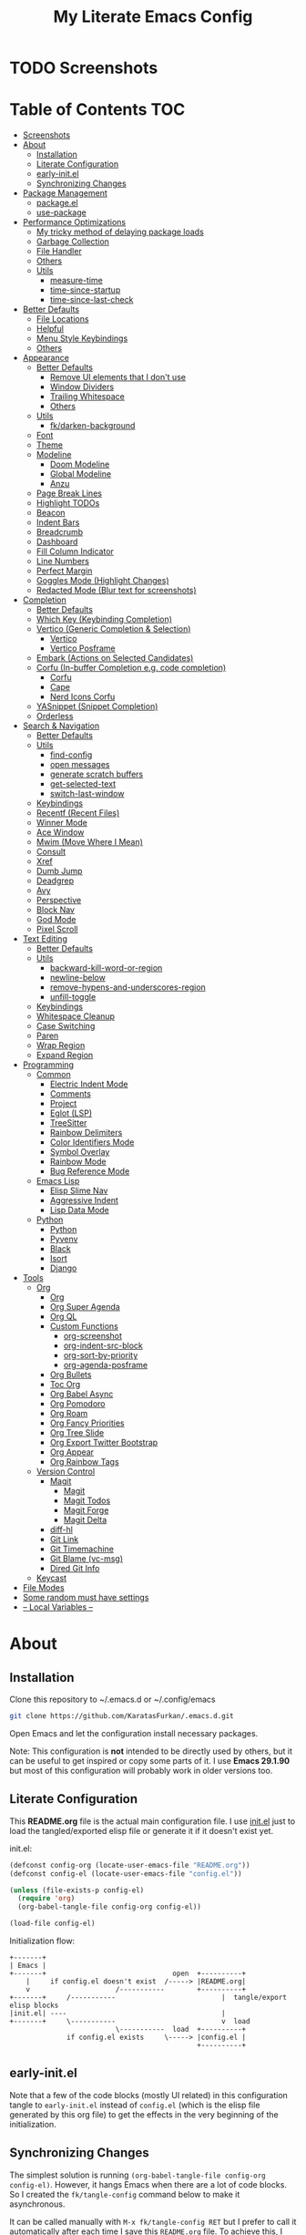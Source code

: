 #+TITLE: My Literate Emacs Config
#+STARTUP: overview

* TODO Screenshots
* Table of Contents :TOC:
- [[#screenshots][Screenshots]]
- [[#about][About]]
  - [[#installation][Installation]]
  - [[#literate-configuration][Literate Configuration]]
  - [[#early-initel][early-init.el]]
  - [[#synchronizing-changes][Synchronizing Changes]]
- [[#package-management][Package Management]]
  - [[#packageel][package.el]]
  - [[#use-package][use-package]]
- [[#performance-optimizations][Performance Optimizations]]
  - [[#my-tricky-method-of-delaying-package-loads][My tricky method of delaying package loads]]
  - [[#garbage-collection][Garbage Collection]]
  - [[#file-handler][File Handler]]
  - [[#others][Others]]
  - [[#utils][Utils]]
    - [[#measure-time][measure-time]]
    - [[#time-since-startup][time-since-startup]]
    - [[#time-since-last-check][time-since-last-check]]
- [[#better-defaults][Better Defaults]]
  - [[#file-locations][File Locations]]
  - [[#helpful][Helpful]]
  - [[#menu-style-keybindings][Menu Style Keybindings]]
  - [[#others-1][Others]]
- [[#appearance][Appearance]]
  - [[#better-defaults-1][Better Defaults]]
    - [[#remove-ui-elements-that-i-dont-use][Remove UI elements that I don't use]]
    - [[#window-dividers][Window Dividers]]
    - [[#trailing-whitespace][Trailing Whitespace]]
    - [[#others-2][Others]]
  - [[#utils-1][Utils]]
    - [[#fkdarken-background][fk/darken-background]]
  - [[#font][Font]]
  - [[#theme][Theme]]
  - [[#modeline][Modeline]]
    - [[#doom-modeline][Doom Modeline]]
    - [[#global-modeline][Global Modeline]]
    - [[#anzu][Anzu]]
  - [[#page-break-lines][Page Break Lines]]
  - [[#highlight-todos][Highlight TODOs]]
  - [[#beacon][Beacon]]
  - [[#indent-bars][Indent Bars]]
  - [[#breadcrumb][Breadcrumb]]
  - [[#dashboard][Dashboard]]
  - [[#fill-column-indicator][Fill Column Indicator]]
  - [[#line-numbers][Line Numbers]]
  - [[#perfect-margin][Perfect Margin]]
  - [[#goggles-mode-highlight-changes][Goggles Mode (Highlight Changes)]]
  - [[#redacted-mode-blur-text-for-screenshots][Redacted Mode (Blur text for screenshots)]]
- [[#completion][Completion]]
  - [[#better-defaults-2][Better Defaults]]
  - [[#which-key-keybinding-completion][Which Key (Keybinding Completion)]]
  - [[#vertico-generic-completion--selection][Vertico (Generic Completion & Selection)]]
    - [[#vertico][Vertico]]
    - [[#vertico-posframe][Vertico Posframe]]
  - [[#embark-actions-on-selected-candidates][Embark (Actions on Selected Candidates)]]
  - [[#corfu-in-buffer-completion-eg-code-completion][Corfu (In-buffer Completion e.g. code completion)]]
    - [[#corfu][Corfu]]
    - [[#cape][Cape]]
    - [[#nerd-icons-corfu][Nerd Icons Corfu]]
  - [[#yasnippet-snippet-completion][YASnippet (Snippet Completion)]]
  - [[#orderless][Orderless]]
- [[#search--navigation][Search & Navigation]]
  - [[#better-defaults-3][Better Defaults]]
  - [[#utils-2][Utils]]
    - [[#find-config][find-config]]
    - [[#open-messages][open messages]]
    - [[#generate-scratch-buffers][generate scratch buffers]]
    - [[#get-selected-text][get-selected-text]]
    - [[#switch-last-window][switch-last-window]]
  - [[#keybindings][Keybindings]]
  - [[#recentf-recent-files][Recentf (Recent Files)]]
  - [[#winner-mode][Winner Mode]]
  - [[#ace-window][Ace Window]]
  - [[#mwim-move-where-i-mean][Mwim (Move Where I Mean)]]
  - [[#consult][Consult]]
  - [[#xref][Xref]]
  - [[#dumb-jump][Dumb Jump]]
  - [[#deadgrep][Deadgrep]]
  - [[#avy][Avy]]
  - [[#perspective][Perspective]]
  - [[#block-nav][Block Nav]]
  - [[#god-mode][God Mode]]
  - [[#pixel-scroll][Pixel Scroll]]
- [[#text-editing][Text Editing]]
  - [[#better-defaults-4][Better Defaults]]
  - [[#utils-3][Utils]]
    - [[#backward-kill-word-or-region][backward-kill-word-or-region]]
    - [[#newline-below][newline-below]]
    - [[#remove-hypens-and-underscores-region][remove-hypens-and-underscores-region]]
    - [[#unfill-toggle][unfill-toggle]]
  - [[#keybindings-1][Keybindings]]
  - [[#whitespace-cleanup][Whitespace Cleanup]]
  - [[#case-switching][Case Switching]]
  - [[#paren][Paren]]
  - [[#wrap-region][Wrap Region]]
  - [[#expand-region][Expand Region]]
- [[#programming][Programming]]
  - [[#common][Common]]
    - [[#electric-indent-mode][Electric Indent Mode]]
    - [[#comments][Comments]]
    - [[#project][Project]]
    - [[#eglot-lsp][Eglot (LSP)]]
    - [[#treesitter][TreeSitter]]
    - [[#rainbow-delimiters][Rainbow Delimiters]]
    - [[#color-identifiers-mode][Color Identifiers Mode]]
    - [[#symbol-overlay][Symbol Overlay]]
    - [[#rainbow-mode][Rainbow Mode]]
    - [[#bug-reference-mode][Bug Reference Mode]]
  - [[#emacs-lisp][Emacs Lisp]]
    - [[#elisp-slime-nav][Elisp Slime Nav]]
    - [[#aggressive-indent][Aggressive Indent]]
    - [[#lisp-data-mode][Lisp Data Mode]]
  - [[#python][Python]]
    - [[#python-1][Python]]
    - [[#pyvenv][Pyvenv]]
    - [[#black][Black]]
    - [[#isort][Isort]]
    - [[#django][Django]]
- [[#tools][Tools]]
  - [[#org][Org]]
    - [[#org-1][Org]]
    - [[#org-super-agenda][Org Super Agenda]]
    - [[#org-ql][Org QL]]
    - [[#custom-functions][Custom Functions]]
      - [[#org-screenshot][org-screenshot]]
      - [[#org-indent-src-block][org-indent-src-block]]
      - [[#org-sort-by-priority][org-sort-by-priority]]
      - [[#org-agenda-posframe][org-agenda-posframe]]
    - [[#org-bullets][Org Bullets]]
    - [[#toc-org][Toc Org]]
    - [[#org-babel-async][Org Babel Async]]
    - [[#org-pomodoro][Org Pomodoro]]
    - [[#org-roam][Org Roam]]
    - [[#org-fancy-priorities][Org Fancy Priorities]]
    - [[#org-tree-slide][Org Tree Slide]]
    - [[#org-export-twitter-bootstrap][Org Export Twitter Bootstrap]]
    - [[#org-appear][Org Appear]]
    - [[#org-rainbow-tags][Org Rainbow Tags]]
  - [[#version-control][Version Control]]
    - [[#magit][Magit]]
      - [[#magit-1][Magit]]
      - [[#magit-todos][Magit Todos]]
      - [[#magit-forge][Magit Forge]]
      - [[#magit-delta][Magit Delta]]
    - [[#diff-hl][diff-hl]]
    - [[#git-link][Git Link]]
    - [[#git-timemachine][Git Timemachine]]
    - [[#git-blame-vc-msg][Git Blame (vc-msg)]]
    - [[#dired-git-info][Dired Git Info]]
  - [[#keycast][Keycast]]
- [[#file-modes][File Modes]]
- [[#some-random-must-have-settings][Some random must have settings]]
- [[#---local-variables---][-- Local Variables --]]

* About
** Installation

Clone this repository to ~/.emacs.d or ~/.config/emacs
#+BEGIN_SRC sh :tangle no
git clone https://github.com/KaratasFurkan/.emacs.d.git
#+END_SRC

Open Emacs and let the configuration install necessary packages.

Note: This configuration is *not* intended to be directly used by others, but it
can be useful to get inspired or copy some parts of it. I use *Emacs 29.1.90* but
most of this configuration will probably work in older versions too.

** Literate Configuration

This *README.org* file is the actual main configuration file. I use [[file:init.el][init.el]] just
to load the tangled/exported elisp file or generate it if it doesn't exist yet.

init.el:
#+BEGIN_SRC emacs-lisp :tangle init.el
(defconst config-org (locate-user-emacs-file "README.org"))
(defconst config-el (locate-user-emacs-file "config.el"))

(unless (file-exists-p config-el)
  (require 'org)
  (org-babel-tangle-file config-org config-el))

(load-file config-el)
#+END_SRC

Initialization flow:
#+BEGIN_SRC artist :tangle no
   +-------+
   | Emacs |
   +-------+                               open  +----------+
       |     if config.el doesn't exist  /-----> |README.org|
       v                     /-----------        +----------+
   +-------+     /-----------                          |  tangle/export elisp blocks
   |init.el| ----                                      |
   +-------+     \-----------                          v  load
                             \-----------  load  +----------+
                 if config.el exists     \-----> |config.el |
                                                 +----------+
#+END_SRC

** early-init.el

Note that a few of the code blocks (mostly UI related) in this configuration
tangle to =early-init.el= instead of =config.el= (which is the elisp file generated
by this org file) to get the effects in the very beginning of the
initialization.

** Synchronizing Changes

The simplest solution is running =(org-babel-tangle-file config-org config-el)=.
However, it hangs Emacs when there are a lot of code blocks. So I created the
=fk/tangle-config= command below to make it asynchronous.

It can be called manually with =M-x fk/tangle-config RET= but I prefer to call it
automatically after each time I save this =README.org= file. To achieve this, I
added an =after-save-hook= in the [[#---local-variables---][-- Local Variables --]] section.
#+BEGIN_SRC emacs-lisp
(defun fk/tangle-config ()
  "Export code blocks from the literate config file asynchronously."
  (interactive)
  (make-process
   :command `("emacs" ,config-org "--batch" "--eval"
              ,(format "(org-babel-tangle nil \"%s\")" config-el))
   :name "tangle-process"
   :filter (lambda (process output) (message (string-trim output)))))

;; prevent emacs from killing itself until the tangle-process finished
(add-to-list 'kill-emacs-query-functions
             (lambda ()
               (or (not (process-live-p (get-process "tangle-process")))
                   (y-or-n-p "\"fk/tangle-config\" is running; kill it? "))))
#+END_SRC

* Package Management
** package.el

I was actually using =straight.el= but since installing from remote (e.g. =github=)
support came to =package.el= in Emacs 29, I want to give it a shot. I know that
this is not the only feature of =straight.el= but it was the main one for me.

#+BEGIN_SRC emacs-lisp
;; TODO: check package-quickstart and other optimization related stuff
(use-package package
  :config
  (add-to-list 'package-archives '("melpa" . "https://melpa.org/packages/") t))
#+END_SRC

** use-package

I mainly use =use-package= for everything in my configuration. I'm glad to have it
built-in in Emacs 29. Unfortunately, the =vc-use-package= support will be shipped
with Emacs 30, though. So I install that extension manually.
#+BEGIN_SRC emacs-lisp
(use-package use-package
  :config
  ;; add :vc keyword to `use-package'
  ;; example:
  ;; (use-package modus-themes
  ;;   :vc (modus-themes :url "https://github.com/protesilaos/modus-themes"
  ;;                     :branch "main"
  ;;                     :rev "284433625ed7cd3b19d2e34589c3041e16dd0deb"))  ; TODO: doesn't work
  ;; this will be built-in in Emacs 30
  (unless (package-installed-p 'vc-use-package)
    (package-vc-install "https://github.com/slotThe/vc-use-package")))

(use-package use-package-ensure
  :custom
  (use-package-always-ensure t))  ; install packages if not installed yet
#+END_SRC

* Performance Optimizations

A very nice source: https://github.com/hlissner/doom-emacs/blob/develop/docs/faq.org#how-does-doom-start-up-so-quickly

** My tricky method of delaying package loads

In my configuration, you will see lots of =dashboard-after-initialize-hook=
hooks. I use these hooks for almost all the packages that I want to load
immediately after Emacs starts.

The trick is these hooks run after the dashboard is fully initialized, and since
I spend a few seconds to check my dashboard every time I open Emacs, packages
can be loaded during that time without me even noticing. Thanks to the deferred
loads, my configuration is already fast enough for me even without this trick
but it feels much better to see the dashboard instantly.

Fun fact: I'm actually the one who [[https://github.com/emacs-dashboard/emacs-dashboard/pull/258][added]] this feature to [[https://github.com/emacs-dashboard/emacs-dashboard/][emacs-dashboard]], thanks
to the maintainers for accepting it :)

Lastly, I like to see a success message in the echo area after all packages are
loaded. So let's add it at the end of =dashboard-after-initialize-hook=.
#+BEGIN_SRC emacs-lisp
(add-hook 'dashboard-after-initialize-hook
          (lambda ()
            (message "Emacs started successfully.")) 100)
#+END_SRC

** Garbage Collection

Make startup faster by reducing the frequency of garbage collection. Set
gc-cons-threshold (the default is 800 kilobytes) to maximum value available, to
prevent any garbage collection from happening during load time.

Note: tangle to early-init.el to make startup even faster
#+BEGIN_SRC emacs-lisp :tangle early-init.el
(defun fk/defer-garbage-collection ()
  (setopt gc-cons-threshold most-positive-fixnum))

(fk/defer-garbage-collection)
#+END_SRC

Restore it to reasonable value after init. Also stop garbage collection during
minibuffer interaction (e.g. helm, vertico).
#+BEGIN_SRC emacs-lisp
(defconst 1mb 1048576)
(defconst 20mb 20971520)
(defconst 30mb 31457280)
(defconst 50mb 52428800)
(defconst 100mb 104857600)

(defun fk/restore-garbage-collection ()
  (run-at-time 1 nil (lambda () (setopt gc-cons-threshold 30mb))))

(add-hook 'emacs-startup-hook 'fk/restore-garbage-collection 100)
(add-hook 'minibuffer-setup-hook 'fk/defer-garbage-collection -100)
(add-hook 'minibuffer-exit-hook 'fk/restore-garbage-collection 100)

(setopt read-process-output-max 1mb)  ; useful with external processes e.g. LSP

;; TODO: check doom-emacs' optimizations
#+END_SRC

** File Handler

Similar to garbage collection optimization.

(Note: ":tangle early-init.el")
#+BEGIN_SRC emacs-lisp :tangle early-init.el
(defvar default-file-name-handler-alist file-name-handler-alist)
(setopt file-name-handler-alist nil)

(add-hook 'emacs-startup-hook
          (lambda ()
            (setopt file-name-handler-alist default-file-name-handler-alist)) 100)
#+END_SRC

** Others

(Note: ":tangle early-init.el")
#+BEGIN_SRC emacs-lisp :tangle early-init.el
(setopt
 frame-inhibit-implied-resize t  ; inhibit frame resize at startup
 inhibit-startup-screen t
 initial-major-mode 'fundamental-mode)
#+END_SRC

** Utils
*** measure-time

#+BEGIN_SRC emacs-lisp
(defmacro fk/measure-time (&rest body)
  "Measure the time it takes to evaluate BODY."
  `(let ((time (current-time)))
     ,@body
     (message "%s" (float-time (time-since time)))))
#+END_SRC

*** time-since-startup

(Note: ":tangle early-init.el")
#+BEGIN_SRC emacs-lisp :tangle early-init.el
(defun fk/time-since-startup (&optional prefix)
  "Display the time that past since emacs startup. Add PREFIX if given at the
start of message for debug purposes."
  (interactive)
  (let* ((prefix (or prefix ""))
         (time (float-time (time-since before-init-time)))
         (str (format "%s%s seconds" prefix time)))
    (if (or (not (string-empty-p prefix))
            (called-interactively-p 'interactive))
        (message str)
      str)))
#+END_SRC

*** time-since-last-check

(Note: ":tangle early-init.el")
#+BEGIN_SRC emacs-lisp :tangle early-init.el
(defvar fk/time-last-check nil)
(defvar fk/time-threshold 0)

(defun fk/time-since-last-check (&optional prefix)
  "Display the time that past since last check. Add PREFIX if given at the
start of message for debug purposes."
  (interactive)
  (let* ((prefix (or prefix ""))
         (time (float-time (time-since (or fk/time-last-check before-init-time))))
         (str (format "%s%s seconds" prefix time)))
    (setopt fk/time-last-check (current-time))
    (if (or (not (string-empty-p prefix))
            (called-interactively-p 'interactive))
        (when (> time fk/time-threshold) (message "%s" str))
      str)))
#+END_SRC

* Better Defaults
** File Locations

#+BEGIN_SRC emacs-lisp
(use-package no-littering
  :custom
  (custom-file (no-littering-expand-etc-file-name "custom.el"))
  :config
  (no-littering-theme-backups)  ; this setups auto-save, backup and undo-tree files
  (load custom-file t))  ; to load `safe-local-variable-values'
#+END_SRC

** Helpful

A better, more detailed *help* buffer.
#+BEGIN_SRC emacs-lisp
(use-package helpful
  :bind
  ( :map emacs-lisp-mode-map
    ("C-c C-d" . helpful-at-point))
  :hook
  (dashboard-after-initialize . fk/setup-helpful)
  :config
  (defun fk/setup-helpful ()
    "Override `describe-*' commands with appropriate `helpful-*' commands."
    (advice-add 'describe-function :override 'helpful-callable)
    (advice-add 'describe-variable :override 'helpful-variable)
    (advice-add 'describe-command :override 'helpful-command)
    (advice-add 'describe-symbol :override 'helpful-symbol)
    (advice-add 'describe-key :override 'helpful-key)))
#+END_SRC

** Menu Style Keybindings

Menu style keybindings like in *Spacemacs*.
#+BEGIN_SRC emacs-lisp
(bind-keys*
 ("M-h" . help-command)
 ("M-h M-h" . help-for-help)
 ("M-r" . repeat)
 :map global-map  :prefix-map fk/menu-map     :prefix "M-m"
 ("M-h" . help-command)
 ("M-u" . universal-argument)
 :map fk/menu-map :prefix-map buffers         :prefix "b"
 :map fk/menu-map :prefix-map comments        :prefix "c"
 :map fk/menu-map :prefix-map django          :prefix "d"
 :map fk/menu-map :prefix-map errors          :prefix "e"
 :map fk/menu-map :prefix-map files           :prefix "f"
 :map fk/menu-map :prefix-map org             :prefix "o"
 ;; :map fk/menu-map :prefix-map project         :prefix "p"  ; TODO: decide project or perspective
 :map fk/menu-map :prefix-map text            :prefix "t"
 :map fk/menu-map :prefix-map version-control :prefix "v"
 :map fk/menu-map :prefix-map windows         :prefix "w")
#+END_SRC

** Others

#+BEGIN_SRC emacs-lisp
(setopt
 ;; no need for a message in scratch buffer
 initial-scratch-message nil
 ;; .#locked-file-name
 create-lockfiles nil
 ;; exit emacs without asking to kill processes
 confirm-kill-processes nil
 ;; don't break linked files
 backup-by-copying t
 ;; always end files with a newline
 require-final-newline t
 ;; don't ask to delete old backup files
 delete-old-versions t
 ;; `revert-buffer' without confirmation
 revert-without-query '(".*")
 ;; non-unique buffer name display: unique-part/non-unique-filename
 uniquify-buffer-name-style 'forward
 ;; supposed to make scrolling faster on hold
 fast-but-imprecise-scrolling t
 ;; correctly resize windows by pixels (e.g. in `split-window' functions)
 window-resize-pixelwise t
 ;; disable annoying native-comp popus
 native-comp-async-report-warnings-errors 'silent
 ;; disable annoying "ad-handle-definition: 'something' got redefined" warnings
 ad-redefinition-action 'accept
 ;; use `y-or-n-p' instead of `yes-or-no-p'
 use-short-answers t
 ;; perform autoload if docs are missing from autoload objects.
 help-enable-symbol-autoload t
 ;; don't ask on `xref' jump: "Symbolic link ... follow link? (y or n)"
 vc-follow-symlinks t)

;; TODO: configure these modes separately in use-package forms for each
;; `revert-buffer' when the associated file changes on disk
(global-auto-revert-mode)
;; save cursor place for files and start from there when revisited
(save-place-mode)
;; prevents emacs from hanging when visiting files with long lines e.g. minified
(global-so-long-mode)

;; Make sure to focus when a new emacsclient frame created. TODO: check if this necessary
;; (add-hook 'server-after-make-frame-hook (lambda () (select-frame-set-input-focus (selected-frame))))
#+END_SRC

* Appearance
** Better Defaults
*** Remove UI elements that I don't use

(Note: ":tangle early-init.el")
#+BEGIN_SRC emacs-lisp :tangle early-init.el
;; TODO: try to configure these with use-package
(menu-bar-mode -1)
(tool-bar-mode -1)
(scroll-bar-mode -1)

(setopt mode-line-format nil)  ; hide modeline until `doom-modeline' is loaded
#+END_SRC

*** Window Dividers

Change default window dividers to a better built-in alternative.
(Note: ":tangle early-init.el")
#+BEGIN_SRC emacs-lisp :tangle early-init.el
(setopt
 window-divider-default-places t  ; bottom and right
 window-divider-default-bottom-width 1
 window-divider-default-right-width 1)

(window-divider-mode)
#+END_SRC

*** Trailing Whitespace

#+BEGIN_SRC emacs-lisp
(defun fk/setup-trailing-whitespace ()
  "Setup trailing whitespace feature."
  (setopt show-trailing-whitespace t)
  (set-face-attribute 'trailing-whitespace nil :background fk/light-color7)
  ;; Disable `show-trailing-whitespace' when in non-file buffer
  (add-hook 'after-change-major-mode-hook
            (lambda ()
              (unless (buffer-file-name)
                (setq-local show-trailing-whitespace nil)))))

(add-hook 'dashboard-after-initialize-hook 'fk/setup-trailing-whitespace)
#+END_SRC

*** Others

#+BEGIN_SRC emacs-lisp
(setopt
 frame-title-format '("Emacs | %b")  ; "Emacs | buffer-name"
 truncate-lines t                    ; don't wrap long lines into multiple lines
 frame-resize-pixelwise t)           ; fit maximized emacs to screen correctly

;; TODO: configure these modes separately in use-package forms for each
(global-hl-line-mode)
(blink-cursor-mode 0)

;; clear enabled themes before loading a new one
(advice-add 'load-theme :before (lambda (&rest _)
                                  (dolist (theme custom-enabled-themes)
                                    (disable-theme theme))))
#+END_SRC

** Utils
*** fk/darken-background

I use this to darken some non-file buffers like eshell, vertico etc.
#+BEGIN_SRC emacs-lisp
(defun fk/darken-background ()
  "Darken the background of the current buffer."
  (interactive)
  (face-remap-add-relative 'default :background fk/dark-color))
#+END_SRC

** Font

#+BEGIN_SRC emacs-lisp :tangle early-init.el
(defconst fk/fixed-pitch-font-family "Iosevka")
(defconst fk/variable-pitch-font-family "Sans Serif")
(defconst fk/font-size 100)

(set-face-attribute 'default nil :family fk/fixed-pitch-font-family :height fk/font-size)
(set-face-attribute 'variable-pitch nil :family fk/variable-pitch-font-family :height fk/font-size)

;; `global-text-scale-adjust' has kinda magic, it adjust font according to the pressed key:
;;  '+', '=' Globally increase the height of the default face
;;  '-'      Globally decrease the height of the default face
;;  '0'      Globally reset the height of the default face
(keymap-global-set "C-=" 'global-text-scale-adjust)
(keymap-global-set "C--" 'global-text-scale-adjust)
(keymap-global-set "C-0" 'global-text-scale-adjust)
#+END_SRC

** Theme

#+BEGIN_SRC emacs-lisp
(use-package doom-themes
  :custom-face
  (font-lock-string-face ((t (:foreground "PeachPuff3"))))
  (font-lock-function-name-face ((t (:foreground "LightGoldenrod"))))
  (lazy-highlight ((t (:box (:line-width -1) :background unspecified :foreground unspecified))))
  :config
  (load-theme 'doom-spacegrey t)
  (defconst fk/cursor-color     (face-background 'cursor))
  (defconst fk/font-color       (face-foreground 'default))
  (defconst fk/background-color (face-background 'default))
  (defconst fk/dark-color       (doom-darken  fk/background-color 0.15))
  (defconst fk/dark-color1      (doom-darken  fk/background-color 0.01))
  (defconst fk/dark-color2      (doom-darken  fk/background-color 0.02))
  (defconst fk/dark-color3      (doom-darken  fk/background-color 0.03))
  (defconst fk/dark-color4      (doom-darken  fk/background-color 0.04))
  (defconst fk/dark-color5      (doom-darken  fk/background-color 0.05))
  (defconst fk/dark-color6      (doom-darken  fk/background-color 0.06))
  (defconst fk/dark-color7      (doom-darken  fk/background-color 0.07))
  (defconst fk/dark-color8      (doom-darken  fk/background-color 0.08))
  (defconst fk/dark-color9      (doom-darken  fk/background-color 0.09))
  (defconst fk/light-color      (doom-lighten fk/background-color 0.15))
  (defconst fk/light-color1     (doom-lighten fk/background-color 0.09))
  (defconst fk/light-color2     (doom-lighten fk/background-color 0.08))
  (defconst fk/light-color3     (doom-lighten fk/background-color 0.07))
  (defconst fk/light-color4     (doom-lighten fk/background-color 0.06))
  (defconst fk/light-color5     (doom-lighten fk/background-color 0.05))
  (defconst fk/light-color6     (doom-lighten fk/background-color 0.04))
  (defconst fk/light-color7     (doom-lighten fk/background-color 0.03))
  (defconst fk/light-color8     (doom-lighten fk/background-color 0.02))
  (defconst fk/light-color9     (doom-lighten fk/background-color 0.01)))
#+END_SRC

** Modeline
*** Doom Modeline

#+BEGIN_SRC emacs-lisp
(use-package doom-modeline  ; TODO: configure after checking up to date repo
  :init
  ;; show doom-modeline at the same time with dashboard
  (add-hook 'emacs-startup-hook 'doom-modeline-mode -100)  ; TODO: check if this necessary after adding all packages
  :custom-face
  (mode-line-active ((t (:background ,fk/dark-color))))
  (mode-line-inactive ((t (:background ,fk/dark-color5))))
  :hook
  (dashboard-after-initialize . column-number-mode))  ; built-in mode
#+END_SRC

*** TODO Global Modeline

#+BEGIN_SRC emacs-lisp

#+END_SRC

*** Anzu

I use this to display =[current/total]= counts when searching with =isearch=.
#+BEGIN_SRC emacs-lisp
(use-package anzu
  :hook
  (dashboard-after-initialize . global-anzu-mode))
#+END_SRC

** Page Break Lines

Note that page break characters can be inserted with =M-x quoted-insert RET C-l=.
#+BEGIN_SRC emacs-lisp
(use-package page-break-lines
  :hook
  (dashboard-after-initialize . global-page-break-lines-mode)
  :config
  (add-to-list 'page-break-lines-modes 'c-mode))
#+END_SRC

** Highlight TODOs

#+BEGIN_SRC emacs-lisp
;; TODO: check the repo readme, it has good commands and integrations
(use-package hl-todo
  :custom
  (hl-todo-keyword-faces '(("TODO"  . "#DC752F")
                           ("NOTE"  . "#B1951D")
                           ("HACK"  . "#B1951D")
                           ("TEMP"  . "#B1951D")
                           ("FIXME" . "#DC752F")
                           ("XXX+"  . "#dc752f")))
  :hook
  (dashboard-after-initialize . global-hl-todo-mode))
#+END_SRC

** Beacon
#+BEGIN_SRC emacs-lisp
(use-package beacon
  :disabled  ; TODO: it's buggy, try to fix or only blink on selected commands or try pulsar
  :custom
  ;; beacon-mode doesn't work properly with same color as cursor
  (beacon-color (doom-darken fk/cursor-color 0.001))
  (beacon-blink-when-point-moves-vertically 10)
  (beacon-blink-when-point-moves-horizontally 50)
  (beacon-dont-blink-major-modes '(dashboard-mode minibuff))
  :hook
  (dashboard-after-initialize . beacon-mode))
#+END_SRC

** Indent Bars

#+BEGIN_SRC emacs-lisp
(use-package indent-bars  ; TODO: doesn't work
  :vc (indent-bars :url "https://github.com/jdtsmith/indent-bars")
  :commands indent-bars-mode)
#+END_SRC

** Breadcrumb

#+BEGIN_SRC emacs-lisp
(use-package breadcrumb  ; TODO: setup for python and emacs source codes
  :commands breadcrumb-local-mode)
#+END_SRC

** Dashboard

#+BEGIN_SRC emacs-lisp
(use-package dashboard
  :custom
  (dashboard-startup-banner (locate-user-emacs-file "static/splash-images/emacs-e-medium.png"))
  (dashboard-init-info (format "Emacs started in %s\n\n" (fk/time-since-startup)))
  (dashboard-center-content t)
  (dashboard-items '((agenda . 0)  ; Custom section
                     ;;(todo-items . 0)  ; Custom section
                     (inbox-entries . 0)  ; Custom section
                     (habit-tracker . 0)))  ; Custom section
  :custom-face
  (dashboard-heading ((t (:height 1.2))))
  (dashboard-banner-logo-title ((t (:family "AV Qest" :height 2.5 :weight bold :foreground "#8583C7"))))
  :bind
  ( :map buffers
    ("h" . (lambda () (interactive) (if (get-buffer dashboard-buffer-name)
                                        (switch-to-buffer dashboard-buffer-name)
                                      (dashboard-open)))))
  :hook
  (dashboard-mode . (lambda () (setq-local cursor-type nil)))
  :config
  (dashboard-setup-startup-hook)

  ;; Run the hooks even if dashboard initialization is skipped
  (when (> (length command-line-args) 1)
    (add-hook 'emacs-startup-hook (lambda () (run-hooks 'dashboard-after-initialize-hook))))

  (defun fk/dashboard-get-section (expression)
    "Get expression output from Emacs daemon. Faster than reading it
in normal way if required libraries are already loaded in
daemon."
    (let* ((output-buffer (generate-new-buffer "*dashboard-temp*"))
           (exit-status (call-process "emacsclient" nil output-buffer nil
                                      "--eval" expression)))
      (if (zerop exit-status)
          (let* ((output (with-current-buffer output-buffer
                           (buffer-substring-no-properties (point-min) (point-max))))
                 (clean-output (string-trim (string-replace "#<marker" "<marker" output)))
                 (propertized-output (car (read-from-string clean-output))))
            (kill-buffer output-buffer)
            propertized-output)
        "Emacs server (daemon) is not running, Section couldn't loaded.")))

  ;; TODO: convert these string codes to normal code, investigate how emacs-async do that
  (defun fk/dashboard-get-agenda ()
    "Get a copy of the agenda buffer from Emacs daemon."
    (fk/dashboard-get-section
     "(progn
        (setopt org-agenda-span 2)
        (org-agenda-list)
        (read-only-mode -1)
        (goto-char (point-min))
        (kill-line 2)
        (buffer-string))"))

  (defun fk/dashboard-insert-agenda (&rest _)
    "Insert a copy of org-agenda buffer."
    (insert (nerd-icons-faicon "nf-fa-calendar" :v-adjust 0.12 :face 'dashboard-heading)
     (propertize " Agenda:\n\n" 'face 'dashboard-heading)
     (fk/dashboard-get-agenda)))

  (defun fk/dashboard-get-inbox-entries ()
    ;; TODO: appearance is not consistent, seems like there is some sort of caching
    "Get inbox entry list from Emacs daemon."
    (fk/dashboard-get-section
     "(let* ((file (expand-file-name \"inbox.org\" org-directory))
             (file-buffer (find-file-noselect file))
             (file-content (with-current-buffer file-buffer (buffer-string)))
             (temp-buffer (generate-new-buffer \"*dashboard-temp*\"))
             (bullet (propertize \"⁖\" 'face 'org-level-1)))
        (with-current-buffer temp-buffer
          (kill-buffer file-buffer)
          (org-mode)
          (insert file-content)
          (delete-non-matching-lines \"^*\" (point-min) (point-max))
          (string-replace \"*\" (format \"  %s\" bullet) (string-replace \"**\" (format \"   %s\" bullet) (buffer-string)))))"))

  (defun fk/dashboard-insert-inbox-entries (&rest _)
    "Insert inbox entries items."
    (insert (nerd-icons-octicon "nf-oct-pin" :v-adjust 0.07 :face 'dashboard-heading)
            (propertize " Inbox Entries:\n" 'face 'dashboard-heading 'line-spacing 10)
            (fk/dashboard-get-inbox-entries)))

  (defun fk/dashboard-get-todo-items ()
    "Get high priority todo items from Emacs daemon."
    (fk/dashboard-get-section
     "(let* ((file (expand-file-name \"todos.org\" org-directory))
             (file-buffer (find-file-noselect file))
             (file-content (with-current-buffer file-buffer (buffer-string)))
             (temp-buffer (generate-new-buffer \"*dashboard-temp*\"))
             (bullet (propertize \"⁖\" 'face 'org-level-1)))
        (with-current-buffer temp-buffer
          (kill-buffer file-buffer)
          (org-mode)
          (insert file-content)
          (delete-matching-lines (regexp-quote \"[#B]\") (point-min) (point-max))
          (delete-matching-lines (regexp-quote \"[#C]\") (point-min) (point-max))
          (delete-non-matching-lines \"^*\" (point-min) (point-max))
          (string-replace \"*\" (format \"  %s\" bullet) (string-replace \"**\" (format \"   %s\" bullet) (buffer-string)))))"))

  (defun fk/dashboard-insert-todo-items (&rest _)
    "Insert high priority todo items."
    (insert (nerd-icons-octicon "nf-oct-checklist" :v-adjust 0.04 :face 'dashboard-heading)
     (propertize " TODOs:\n" 'face 'dashboard-heading 'line-spacing 10)
     (fk/dashboard-get-todo-items)))

  (defun fk/dashboard-get-habit-tracker ()
    "Get habit tracker from Emacs daemon."
    (fk/dashboard-get-section
     "(let* ((file (expand-file-name \"20220427233506-habits.org\" \"~/org/roam/\"))
             (file-buffer (find-file-noselect file))
             (file-content (with-current-buffer file-buffer (buffer-string)))
             (temp-buffer (generate-new-buffer \"*dashboard-temp*\"))
             (bullet (propertize \"⁖\" 'face 'org-level-1)))
        (with-current-buffer temp-buffer
          (kill-buffer file-buffer)
          (org-mode)
          (insert file-content)
          (goto-char (point-min))
          (search-forward \"Current Month for Habit Tracker\")
          (next-line 2)
          (org-narrow-to-element)
          (buffer-string)))"))

  (defun fk/dashboard-insert-habit-tracker (&rest _)
    "Insert habit tracker."
    (insert (nerd-icons-faicon "nf-fa-chain" :v-adjust 0.07 :face 'dashboard-heading)
     (propertize " Habit Tracker:\n" 'face 'dashboard-heading 'line-spacing 10)
     (fk/dashboard-get-habit-tracker)))

  ;; TODO: setopt gives error about wrong type
  (setq dashboard-item-generators '((agenda        . fk/dashboard-insert-agenda)
                                    (inbox-entries . fk/dashboard-insert-inbox-entries)
                                    (todo-items    . fk/dashboard-insert-todo-items)
                                    (habit-tracker . fk/dashboard-insert-habit-tracker)))

  ;; Colorize org entries even if org.el or org-agenda.el hasn't loaded.
  ;; Note: defining faces is enough, color values comes from propertized string
  (defmacro fk/defface-nil (&rest faces)
    "Macro for defining nil faces. Instead of:
`(defface org-level-1 nil nil)'"
    `(progn ,@(cl-loop for face in faces
                       collect `(defface ,face nil nil))))

  (fk/defface-nil
   org-agenda-calendar-event
   org-agenda-current-time
   org-agenda-date
   org-agenda-date-today
   org-agenda-date-weekend
   org-agenda-date-weekend
   org-agenda-date-weekend-today
   org-agenda-structure
   org-checkbox-statistics-todo
   org-habit-alert-face
   org-habit-clear-future-face
   org-habit-overdue-future-face
   org-habit-ready-face
   org-hide
   org-imminent-deadline
   org-level-1
   org-level-2
   org-link
   org-scheduled
   org-scheduled-today
   org-super-agenda-header
   org-table
   org-tag
   org-time-grid
   org-upcoming-deadline
   org-upcoming-distant-deadline
   org-warning))
#+END_SRC

** Fill Column Indicator

#+BEGIN_SRC emacs-lisp
(use-package display-fill-column-indicator
  :custom-face
  (fill-column-indicator ((t (:foreground ,fk/light-color7))))
  :hook
  (dashboard-after-initialize . global-display-fill-column-indicator-mode)
  ;; :config  ; TODO: doesn't play well with org-indent-mode
  ;; (defun fk/current-fill-column (orig-func &rest args)
  ;;   "`current-fill-column' with `org-indent-mode' support."
  ;;   (let ((column (apply orig-func args)))
  ;;     (if org-indent-mode
  ;;         (+ column (* org-indent-indentation-per-level (org-current-level)))
  ;;       column)))

  ;; (advice-add 'current-fill-column :around 'fk/current-fill-column)
  )
#+END_SRC

** Line Numbers

#+BEGIN_SRC emacs-lisp
(use-package display-line-numbers
  :custom
  (display-line-numbers-width-start t)  ; to fix alignment in org-mode
  :custom-face
  (line-number ((t (:foreground ,fk/light-color1))))
  (line-number-current-line ((t (:foreground ,fk/light-color))))
  :hook
  (org-mode . display-line-numbers-mode)
  (prog-mode . display-line-numbers-mode))
#+END_SRC

** Perfect Margin

#+BEGIN_SRC emacs-lisp
(use-package perfect-margin
  :preface
  (defvar fk/perfect-margin-visible-width 140)
  (defvar fk/perfect-margin-visible-width-large 180)
  :custom
  (perfect-margin-visible-width fk/perfect-margin-visible-width)
  (perfect-margin-ignore-regexps '("^minibuf" "[mM]inibuf-[0-9]+" " *which-key*" "*dashboard*"))
  :bind
  ("C-1" . fk/smart-C-x-1)
  :hook
  (dashboard-after-initialize . perfect-margin-mode)
  :config
  (defun fk/smart-C-x-1 ()
    "When there are more than one window, it behaves like the default `C-x 1',
otherwise cycles between 'enable perfect-margin-mode' > 'enlarge it' >
'disable perfect-margin-mode' > 'enable perf..'"
    (interactive)
    (if (= (count-windows) 1)
        (if (and perfect-margin-mode
                 (= perfect-margin-visible-width fk/perfect-margin-visible-width))
            (progn
              (setopt perfect-margin-visible-width fk/perfect-margin-visible-width-large)
              (perfect-margin-margin-windows))
          (call-interactively 'perfect-margin-mode)
          (setopt perfect-margin-visible-width fk/perfect-margin-visible-width))
      (delete-other-windows))))
#+END_SRC

** Goggles Mode (Highlight Changes)

#+BEGIN_SRC emacs-lisp
(use-package goggles
  :hook
  (dashboard-after-initialize . global-goggles-mode)
  :config
  (goggles-define delete delete-region delete-active-region)
  (define-globalized-minor-mode global-goggles-mode
    goggles-mode goggles-mode))
#+END_SRC

** Redacted Mode (Blur text for screenshots)

#+BEGIN_SRC emacs-lisp
(use-package redacted
  :commands redacted-mode
  :hook
  (redacted-mode . (lambda () (read-only-mode (if redacted-mode 1 -1)))))
#+END_SRC

* Completion
** Better Defaults

#+BEGIN_SRC emacs-lisp
(setopt completion-ignore-case t
        read-buffer-completion-ignore-case t
        read-file-name-completion-ignore-case t)

;; (setopt completion-styles '(basic substring partial-completion flex))  NOTE: I use `orderless'
#+END_SRC

** Which Key (Keybinding Completion)

#+BEGIN_SRC emacs-lisp
(use-package which-key  ; TODO: fix trailing whitespace issue
  :custom
  (which-key-idle-delay 2)
  (which-key-idle-secondary-delay 0)
  (which-key-popup-type 'minibuffer)  ; default value `'side-window' makes windows move
  (which-key-ellipsis "..")  ; TODO: try to fix wide unicode ellipsis issue
  :config
  (which-key-mode))
#+END_SRC

** Vertico (Generic Completion & Selection)
*** Vertico

#+BEGIN_SRC emacs-lisp
(use-package vertico
  ;; built-in alternative:
  ;; (fido-vertical-mode)
  ;; (setopt icomplete-max-delay-chars 0)
  :custom
  (vertico-count 20)
  :bind
  ( :map vertico-map
    ("C-l" . vertico-directory-up))
  :hook
  (dashboard-after-initialize . vertico-mode)
  (dashboard-after-initialize . vertico-multiform-mode))  ; to use different UIs for certain commands
#+END_SRC

*** Vertico Posframe

#+BEGIN_SRC emacs-lisp
(use-package vertico-posframe
  :custom
  (vertico-posframe-parameters '((left-fringe . 5) (right-fringe . 5)))
  (vertico-posframe-width 150)
  (vertico-multiform-commands  ; TODO: DRY
   '((fk/consult-line-dwim
      posframe
      (vertico-posframe-poshandler . posframe-poshandler-frame-bottom-center))
     (consult-org-heading
      posframe
      (vertico-posframe-poshandler . posframe-poshandler-frame-bottom-center))
     (consult-imenu
      posframe
      (vertico-posframe-poshandler . posframe-poshandler-frame-bottom-center))
     (fk/consult-ripgrep-dwim
      posframe
      (vertico-posframe-poshandler . posframe-poshandler-frame-bottom-center))
     ("fk/django-search-*"
      posframe
      (vertico-posframe-poshandler . posframe-poshandler-frame-bottom-center))
     (t posframe)))
  :hook
  (vertico-mode . vertico-posframe-mode))
#+END_SRC

** Embark (Actions on Selected Candidates)

#+BEGIN_SRC emacs-lisp
(use-package embark
  :bind
  ( :map minibuffer-local-map
    ("M-o" . fk/embark-become-project-switch-project))
  :config
  (defun fk/embark-become-project-switch-project ()
    "Read candidates for `project-switch-project' if the current
command is `project-find-file' and this command is called."
    (interactive)
    (when (eq embark--command 'project-find-file)
      (embark--become-command 'project-switch-project (minibuffer-contents)))))

(use-package embark-consult
  :hook
  (embark-collect-mode . consult-preview-at-point-mode))  ; TODO: check what is this
#+END_SRC

** Corfu (In-buffer Completion e.g. code completion)
*** Corfu

#+BEGIN_SRC emacs-lisp
(use-package corfu
  :custom
  (corfu-auto t)
  (corfu-auto-prefix 1)
  (corfu-auto-delay 0)
  (corfu-preview-current nil)
  (corfu-popupinfo-delay '(1.0 . 1.0))
  :custom-face
  (corfu-current ((t (:background ,fk/light-color3))))
  :bind
  ( :map corfu-map
    ("RET" . nil)
    ("C-w" . nil))
  :hook
  (dashboard-after-initialize . global-corfu-mode)
  (dashboard-after-initialize . corfu-popupinfo-mode)
  :config
  (add-to-list 'corfu-auto-commands 'backward-delete-char-untabify))

(use-package nerd-icons-corfu
  :after corfu
  :config
  (add-to-list 'corfu-margin-formatters 'nerd-icons-corfu-formatter))
#+END_SRC

*** Cape

#+BEGIN_SRC emacs-lisp
(use-package cape  ; TODO: Configure
  :disabled
  ;; :config
  ;; (add-to-list 'completion-at-point-functions 'cape-dabbrev)
  ;; (add-to-list 'completion-at-point-functions 'cape-file)
  ;; (add-to-list 'completion-at-point-functions 'cape-elisp-block)
  ;; (add-to-list 'completion-at-point-functions 'cape-history)
  ;; (add-to-list 'completion-at-point-functions 'cape-keyword)
  ;; (add-to-list 'completion-at-point-functions 'cape-tex)
  ;; (add-to-list 'completion-at-point-functions 'cape-sgml)
  ;; (add-to-list 'completion-at-point-functions 'cape-rfc1345)
  ;; (add-to-list 'completion-at-point-functions 'cape-abbrev)
  ;; (add-to-list 'completion-at-point-functions 'cape-dict)
  ;; (add-to-list 'completion-at-point-functions 'cape-elisp-symbol)
  ;; (add-to-list 'completion-at-point-functions 'cape-line)
  )
#+END_SRC

*** Nerd Icons Corfu

#+BEGIN_SRC emacs-lisp
(use-package nerd-icons-corfu
  :after corfu
  :config
  (add-to-list 'corfu-margin-formatters 'nerd-icons-corfu-formatter))
#+END_SRC

** YASnippet (Snippet Completion)

#+BEGIN_SRC emacs-lisp
;; TODO: try minad's tempel
(use-package yasnippet
  :custom
  (yas-indent-line nil)  ; TODO: test this
  (yas-inhibit-overlay-modification-protection t)  ; TODO: test this
  :custom-face
  ;; this is actually default but doesn't work without defining again
  (yas-field-highlight-face ((t (:inherit region))))
  :bind
  ( :map yas-minor-mode-map
    ("C-j" . yas-expand)
    ("TAB" . nil)  ; don't expand snippets with tab
    ("<tab>" . nil))  ; TODO: test if only one of the tabs enough
  :hook
  (dashboard-after-initialize . yas-global-mode))
#+END_SRC

** Orderless

#+BEGIN_SRC emacs-lisp
(use-package orderless  ; TODO: configure
  :custom
  (completion-styles '(orderless basic substring partial-completion flex)))
#+END_SRC

* Search & Navigation
** Better Defaults

#+BEGIN_SRC emacs-lisp
(global-subword-mode)  ; navigationInCamelCase

(setopt recenter-positions '(middle 0.15 top 0.85 bottom)  ; `C-l' positions
        scroll-conservatively 101)                         ; smooth scrolling

;; scroll less than default
(defvar fk/default-scroll-lines 15)

(defun fk/scroll (orig-func &optional arg)
  "Scroll up `fk/default-scroll-lines' lines (probably less than default)."
  (apply orig-func (list (or arg fk/default-scroll-lines))))

(advice-add 'scroll-up :around 'fk/scroll)
(advice-add 'scroll-down :around 'fk/scroll)

;; jump to the new window after splitting windows
(advice-add 'split-window :after (lambda (&rest _) (interactive) (other-window 1)))
#+END_SRC

** Utils
*** find-config

#+BEGIN_SRC emacs-lisp
(defun fk/find-config ()
  "Open config file."
  (interactive)
  (find-file config-org))

(defun fk/persp-switch-config ()  ; TODO: move to perspective section
  "Open config file in a dedicated perspective."
  (interactive)
  (persp-switch "config")
  (fk/find-config))
#+END_SRC

*** open messages

#+BEGIN_SRC emacs-lisp
(defun fk/messages ()
  "Switch to Messages buffer."
  (interactive)
  (switch-to-buffer "*Messages*"))
#+END_SRC

*** generate scratch buffers

#+BEGIN_SRC emacs-lisp
(defmacro fk/define-scratch-command (major-mode)
    "Define scratch commands and keybindings. Usage:
`(fk/define-scratch-command emacs-lisp-mode)' generates:
`fk/generate-emacs-lisp-mode-scratch' command."
    `(progn
       (defun ,(intern (format "fk/generate-%s-scratch" major-mode)) ()
         ,(format "Create and switch to a temporary scratch buffer with a random name and `%s' activated."
                  major-mode)
         (interactive)
         (switch-to-buffer (make-temp-name ,(format "scratch-%s-" major-mode)))
         (,major-mode))))

(fk/define-scratch-command org-mode)  ; fk/generate-org-mode-scratch
(fk/define-scratch-command text-mode)
(fk/define-scratch-command python-ts-mode)
(fk/define-scratch-command emacs-lisp-mode)
(fk/define-scratch-command fundamental-mode)
#+END_SRC

*** get-selected-text

#+BEGIN_SRC emacs-lisp
(defun fk/get-selected-text ()
  "Return selected text if region is active, else nil."
  (when (region-active-p)
    (let ((text (buffer-substring-no-properties (region-beginning) (region-end))))
      (deactivate-mark) text)))
#+END_SRC

*** switch-last-window

#+BEGIN_SRC emacs-lisp
(defun fk/switch-last-window ()
  (interactive)
  (when-let ((last-win (get-mru-window nil nil t)))
    (select-window last-win)))
#+END_SRC

** Keybindings

#+BEGIN_SRC emacs-lisp
(bind-keys*
 ("C-2"     . split-window-below)
 ("C-3"     . split-window-right)
 ("M-g M-g" . beginning-of-buffer)
 ("M-l"     . move-to-window-line-top-bottom)
 ("C-x C-k" . kill-current-buffer)
 ("C-x c"   . fk/persp-switch-config)
 ("C-q"     . fk/switch-last-window)
 ("C-M-u"   . pop-global-mark))

(bind-keys*
 :map files
 ("c" . fk/find-config)
 ("C" . fk/persp-switch-config))

(bind-keys*
 :map buffers
 ("s" . scratch-buffer)
 ("m" . fk/messages)
 ("o" . fk/generate-org-mode-scratch)
 ("t" . fk/generate-text-mode-scratch)
 ("p" . fk/generate-python-ts-mode-scratch)
 ("e" . fk/generate-emacs-lisp-mode-scratch)
 ("f" . fk/generate-fundamental-mode-scratch))

(bind-keys*
 :map windows
 ("b" . balance-windows)
 ("d" . delete-window)
 ("k" . kill-buffer-and-window)
 ("l" . fk/switch-last-window))
#+END_SRC

** Recentf (Recent Files)

#+BEGIN_SRC emacs-lisp
(use-package recentf
  :preface
  (setopt recentf-max-saved-items 200)
  :custom
  (recentf-exclude `(,(recentf-expand-file-name no-littering-var-directory)
                     ,(recentf-expand-file-name no-littering-etc-directory)
                     ,(recentf-expand-file-name "~/org/roam/")  ; TODO: org-roam-directory gives error since it's not defined yet
                     ,(recentf-expand-file-name "~/emacs.*/src/")
                     ,(recentf-expand-file-name "~/emacs.*/lisp/")
                     ,(recentf-expand-file-name "~/.virtualenvs")
                     ,(locate-user-emacs-file "eln-cache/")
                     ,(locate-user-emacs-file "elpa/")
                     "/usr/share/emacs/"
                     "/usr/local/share/emacs/"
                     "/usr/lib/node_modules/"
                     "/tmp/"))
  :hook
  (dashboard-after-initialize . recentf-mode))
#+END_SRC

** Winner Mode

Undo/redo window&buffer states.
#+BEGIN_SRC emacs-lisp
(use-package winner
  :bind
  (("M-u" . winner-undo)
   ("M-U" . winner-redo)
   :map windows
   ("u" . winner-undo)
   ("r" . winner-redo))
  :hook
  (dashboard-after-initialize . winner-mode))
#+END_SRC

** Ace Window

#+BEGIN_SRC emacs-lisp
(use-package ace-window
  :custom
  (aw-keys '(?a ?s ?d ?f ?g ?h ?j ?k ?l))
  (aw-background nil)
  (aw-dispatch-when-more-than 3)
  :custom-face
  (aw-leading-char-face ((t (:height 15.0 :foreground "orangered2"))))
  :bind
  (("M-o" . ace-window)
   :map windows
   ("w" . ace-window)
   ("D" . ace-delete-window)
   ("s" . ace-swap-window))
  :hook
  (dashboard-after-initialize . ace-window-posframe-mode))

;; TODO: transparent background in child frames flickers for some reason
;; (defun fk/aw--lead-overlay-posframe (path leaf)
;;   (let* ((wnd (cdr leaf))
;;          (str (format "%s" (apply #'string path)))
;;          ;; It's important that buffer names are not unique across
;;          ;; multiple invocations: posframe becomes very slow when
;;          ;; creating new frames, and so being able to reuse old ones
;;          ;; makes a huge difference. What defines "able to reuse" is
;;          ;; something like: a frame exists which hasn't been deleted
;;          ;; (with posframe-delete) and has the same configuration as
;;          ;; the requested new frame.
;;          (bufname (format " *aw-posframe-buffer-%s*" path)))
;;     (with-selected-window wnd
;;       (push bufname aw--posframe-frames)
;;       (posframe-show bufname
;;                      :string str
;;                      :poshandler aw-posframe-position-handler
;;                      :font (face-font 'aw-leading-char-face)
;;                      :foreground-color (face-foreground 'aw-leading-char-face nil t)
;;                      :override-parameters '((alpha-background . 0))))))
;;
;; (advice-add 'aw--lead-overlay-posframe :override 'fk/aw--lead-overlay-posframe)
#+END_SRC

** Mwim (Move Where I Mean)

#+BEGIN_SRC emacs-lisp
(use-package mwim
  :bind
  ("C-a" . mwim-beginning-of-code-or-line)
  ("C-e" . mwim-end-of-line-or-code))
#+END_SRC

** Consult

#+BEGIN_SRC emacs-lisp
(use-package consult  ; TODO: has lots of custom variables and features to check
  :init
  ;; load this macros even if `consult' is not loaded yet
  (defmacro fk/consult-ripgrep-define-search-command (name keymap kbd &optional glob initial)
    "Define search commands and keybindings with predefined glob and initial.
Usage:
(fk/consult-ripgrep-define-search-command
 \"search-emacs-macros\" global-map \"C-M-s\" \"*.el\" \"defmacro\")"
    `(progn
       (require 'consult)
       (defun ,(intern (concat "fk/" name)) ()
         (interactive)
         (let ((consult-ripgrep-args (concat consult-ripgrep-args " --glob " ,glob)))
           (fk/consult-ripgrep-dwim ,initial)))
       (keymap-set ,keymap ,kbd ',(intern (concat "fk/" name)))
       (consult-customize ,(intern (concat "fk/" name)) :preview-key '(:debounce 0.3 any))))

  (defmacro fk/consult-ripgrep-define-search-commands (&rest args)
    "Define multiple search command at once. Usage:
(fk/consult-ripgrep-define-search-commands
 \"search-emacs-macros\" global-map \"C-M-s\" \"*.el\" \"defmacro\")
 \"search-emacs-functions\" global-map \"C-M-f\" \"*.el\" \"defun\"))"
    `(progn ,@(cl-loop for expr in args
                       collect `(fk/consult-ripgrep-define-search-command ,@expr))))
  :bind
  (("C-x b"   . consult-buffer)
   ("C-x C-b" . consult-buffer)
   ("M-y"     . consult-yank-pop)
   ("M-g g"   . consult-goto-line)
   ("C-M-s"   . fk/consult-ripgrep-dwim)
   ("M-s"     . fk/consult-line-dwim)
   ("C-x C-j" . consult-imenu)
   ("C-x C-r" . consult-recent-file)
   :map files
   ("r" . consult-recent-file)
   :map isearch-mode-map
   ("M-s" . consult-line)
   :map minibuffer-local-map
   ("C-r" . consult-history)
   ("C-s" . consult-history))
  :config
  (consult-customize
   fk/consult-ripgrep-dwim consult-recent-file consult-xref consult-buffer
   :preview-key '(:debounce 0.3 any))  ; delay previews

  (with-eval-after-load 'org
    (keymap-set org-mode-map "C-x C-j" 'consult-org-heading))

  (defun fk/consult-line-dwim (&optional initial)
    "If region is active, use the selected text as the `initial' arg."
    (interactive)
    (consult-line (or initial (fk/get-selected-text))))

  (defun fk/consult-ripgrep-dwim (&optional initial)
    "If region is active, use the selected text as the `initial' arg."
    (interactive)
    (consult-ripgrep nil (or initial (fk/get-selected-text)))))
#+END_SRC

** Xref

#+BEGIN_SRC emacs-lisp
(use-package xref
  :custom
  (xref-prompt-for-identifier nil)
  (xref-show-definitions-function 'consult-xref)  ; alternative: `'xref-show-definitions-completing-read'
  (xref-show-xrefs-function 'consult-xref)  ; alternative: `'xref-show-definitions-completing-read'
  (xref-search-program 'ripgrep)
  :bind
  ("C-M-j" . xref-find-definitions)
  ("C-M-k" . xref-go-back)
  ("C-M-r" . xref-find-references))
#+END_SRC

** TODO Dumb Jump
** Deadgrep

#+BEGIN_SRC emacs-lisp
(use-package deadgrep
  :commands deadgrep
  :bind
  ( :map deadgrep-mode-map
    ("C-c C-e" . deadgrep-edit-mode)))
#+END_SRC

** Avy

#+BEGIN_SRC emacs-lisp
(use-package avy
  :bind
  ("M-j" . avy-goto-word-or-subword-1))
#+END_SRC

** Perspective

#+BEGIN_SRC emacs-lisp
(use-package perspective  ; TODO: try tab-bar tab-spaces etc.
  :preface
  (defcustom persp-project-name nil "Should be set as directory local variable.")  ; TODO: setup hooks
  :custom
  (persp-mode-prefix-key (kbd "M-m p"))
  (persp-modestring-dividers `(,(format "[%s " (nerd-icons-codicon "nf-cod-vm")) "]" " • "))
  :custom-face
  (persp-selected-face ((t (:foreground unspecified :inherit 'warning))))
  :bind*
  ( :map persp-mode-map
    ("C-M-o" . persp-next)
    ("C-x p" . persp-switch)
    ("C-x C-p" . persp-switch-quick)
    ("M-q" . persp-switch-last)
    :map perspective-map
    ("p" . persp-switch)
    ("k" . persp-kill)
    ("l" . persp-switch-last)
    ("q" . persp-switch-quick)
    ("n" . (lambda () (interactive) (persp-switch (make-temp-name "p-")))))
  :hook
  (dashboard-after-initialize . persp-mode))
#+END_SRC

** Block Nav

#+BEGIN_SRC emacs-lisp
(use-package block-nav
  :config
  (defmacro fk/bind-block-nav (library keymap)
    "Bind block-nav commands to KEYMAP after the LIBRARY is loaded."
    `(progn
       (with-eval-after-load ',library
         (keymap-set ,keymap "M-n" 'block-nav-next-block)
         (keymap-set ,keymap "M-p" 'block-nav-previous-block))))

  (fk/bind-block-nav prog-mode prog-mode-map)
  (fk/bind-block-nav yaml-mode yaml-mode-map))
#+END_SRC

** God Mode

#+BEGIN_SRC emacs-lisp
(use-package god-mode  ; TODO: get used to it
  :preface
  (setopt god-mode-cursor-color "#FFF8DC")
  :bind
  (("C-;" . god-mode-all)
   :map god-local-mode-map
   ("j" . avy-goto-word-or-subword-1))
  :hook
  (god-mode-enabled . (lambda ()
                        (set-face-attribute 'cursor nil :background god-mode-cursor-color)
                        ;; beacon-mode doesn't work properly with same color as cursor
                        (setopt beacon-color (doom-darken god-mode-cursor-color 0.001))))
  (god-mode-disabled . (lambda ()
                         (set-face-attribute 'cursor nil :background fk/cursor-color)
                         ;; beacon-mode doesn't work properly with same color as cursor
                         (setopt beacon-color (doom-darken fk/cursor-color 0.001)))))
#+END_SRC

** Pixel Scroll

#+BEGIN_SRC emacs-lisp
(use-package pixel-scroll
  :ensure nil  ; don't try to install it since it's a built-in module
  :custom
  (pixel-scroll-precision-interpolate-page t)
  (pixel-scroll-precision-interpolation-total-time 0.2)
  ;; :bind  ; TODO: setup these only for normal buffers, not minibuffer, corfu etc.
  ;; (("C-v". (lambda () (interactive)
  ;;            (pixel-scroll-precision-interpolate (- (window-text-height nil t))
  ;;                                                nil .3)))
  ;;  ("M-v". (lambda () (interactive)
  ;;            (pixel-scroll-precision-interpolate (window-text-height nil t)
  ;;                                                nil .3))))
  :hook
  (dashboard-after-initialize . pixel-scroll-precision-mode))
#+END_SRC

* Text Editing
** Better Defaults

#+BEGIN_SRC emacs-lisp
(delete-selection-mode)  ; TODO: setup with use-package
(electric-pair-mode)  ; TODO: setup with use-package

(setopt fill-column 80
        sentence-end-double-space nil
        indent-tabs-mode nil  ; Use spaces instead of tabs
        tab-width 4)
#+END_SRC

** Utils
*** backward-kill-word-or-region

#+BEGIN_SRC emacs-lisp
(defun fk/backward-kill-word-or-region ()
  "Calls `kill-region' when a region is active and `backward-kill-word'
otherwise."
  (interactive)
  (call-interactively (if (region-active-p) 'kill-region 'backward-kill-word)))
#+END_SRC

*** newline-below

#+BEGIN_SRC emacs-lisp
(defun fk/newline-below ()
  "Insert newline below the current line. Like the default \\`C-o' but doesn't
cut the current line."
  (interactive)
  (save-excursion (end-of-line) (open-line 1)))
#+END_SRC

*** remove-hypens-and-underscores-region

I use this mostly to generate commit messages from branch names.
#+BEGIN_SRC emacs-lisp
(defun fk/remove-hypens-and-underscores-region (beg end)
  "Remove hypens and underscores from region."
  (interactive "*r")
  (replace-regexp-in-region (rx (or "_" "-")) " " beg end))
#+END_SRC

*** unfill-toggle

#+BEGIN_SRC emacs-lisp
(defun fk/unfill-toggle ()
  "Toggle filling/unfilling of the current region.
Operates on the current paragraph if no region is active.
Copied from: https://github.com/purcell/unfill"
  (interactive)
  (let (deactivate-mark
        (fill-column
         (if (eq last-command this-command)
             (progn (setq this-command nil)
                    most-positive-fixnum)
           fill-column)))
    (call-interactively 'fill-paragraph)))
#+END_SRC

** Keybindings
#+BEGIN_SRC emacs-lisp
(keyboard-translate ?\C-h ?\C-?)  ; C-h as DEL, (I use F1 and M-h as `help-command')
;; (add-hook 'server-after-make-frame-hook (lambda () (keyboard-translate ?\C-h ?\C-?)))  ; Fix emacs --daemon  ; TODO check if this still necessary
(keymap-global-set "C-w" 'fk/backward-kill-word-or-region)
(keymap-global-set "C-o" 'fk/newline-below)

(bind-keys*
 :map text
 ("s" . sort-lines)
 ("f" . fk/unfill-toggle)
 ("r" . fk/remove-hypens-and-underscores-region))
#+END_SRC

** Whitespace Cleanup

#+BEGIN_SRC emacs-lisp
(use-package whitespace-cleanup-mode
  :hook
  (dashboard-after-initialize . global-whitespace-cleanup-mode))
#+END_SRC

** Case Switching

#+BEGIN_SRC emacs-lisp
;; built-in commands
(bind-keys
 :map text
 ("u" . upcase-dwim)
 ("d" . downcase-dwim)
 ("c" . capitalize-dwim))

(use-package string-inflection
  :bind
  ( :map text
    ("t" . fk/case-style-cycle)
    ("k" . string-inflection-kebab-case))
  :config
  (defun fk/case-style-cycle ()
    "Cycle between case styles e.g. FOO_BAR => FooBar => fooBar"
    (interactive)
    (cond
     ((eq major-mode 'python-mode)
      (string-inflection-python-style-cycle))
     (t
      (string-inflection-all-cycle)))))
#+END_SRC

** Paren

#+BEGIN_SRC emacs-lisp
(use-package paren
  :custom
  (show-paren-when-point-inside-paren t)
  :custom-face
  (show-paren-match ((t (:background unspecified :foreground "white"))))
  :hook
  (dashboard-after-initialize . show-paren-mode))
#+END_SRC

** Wrap Region

#+BEGIN_SRC emacs-lisp
(use-package wrap-region
  :hook
  (dashboard-after-initialize . wrap-region-global-mode)
  :config
  (wrap-region-add-wrapper "=" "=" nil 'org-mode)
  (wrap-region-add-wrapper "*" "*" nil 'org-mode)
  (wrap-region-add-wrapper "_" "_" nil 'org-mode)
  (wrap-region-add-wrapper "/" "/" nil 'org-mode)
  (wrap-region-add-wrapper "+" "+" nil 'org-mode)
  (wrap-region-add-wrapper "~" "~" nil 'org-mode)
  (wrap-region-add-wrapper "#" "#" nil 'org-mode)
  (wrap-region-add-wrapper "`" "`" nil 'org-mode)
  (wrap-region-add-wrapper "`" "`" nil 'markdown-mode))
#+END_SRC

** Expand Region

#+BEGIN_SRC emacs-lisp
(use-package expand-region
  :custom
  (expand-region-fast-keys-enabled nil)
  (expand-region-subword-enabled t)
  :bind*
  ("C-t" . er/expand-region))
#+END_SRC

* Programming
** Common
*** Electric Indent Mode

#+BEGIN_SRC emacs-lisp
(use-package electric
  :bind
  ( :map prog-mode-map
    ("C-M-m" . electric-indent-just-newline))  ; "C-M-m" equals to "M-RET"
  :hook
  (dashboard-after-initialize . electric-indent-mode))
#+END_SRC

*** Comments

#+BEGIN_SRC emacs-lisp
(use-package newcomment
  :ensure nil  ; don't try to install it since it's a built-in org module
  :custom
  (comment-column 0)
  (comment-inline-offset 2)
  :bind
  ( :map comments
    ("c" . comment-dwim)
    ("k" . comment-kill)
    ("l" . comment-line)
    ("n" . (lambda () (interactive) (next-line) (comment-indent)))
    ("N" . comment-indent-new-line)
    ("b" . comment-box))
  :hook
  (emacs-lisp-mode . (lambda ()
                       (setq-local comment-start "; ")
                       (setq-local comment-column 0))))
#+END_SRC

*** Project

#+BEGIN_SRC emacs-lisp
(use-package project
  ;; TODO: do something like: (projectile-project-search-path (directory-files "~/projects" t "[^.]"))
  :commands project-find-file project-switch-project  ; TODO: combine these two
  :bind
  ("C-x f" . project-find-file)
  :custom
  (project-switch-commands 'magit-project-status))
#+END_SRC

*** Eglot (LSP)

#+BEGIN_SRC emacs-lisp
(use-package eglot
  :commands eglot
  :custom
  (eglot-ignored-server-capabilites '(:documentHighlightProvider)))
#+END_SRC

*** TreeSitter

#+BEGIN_SRC emacs-lisp
(use-package treesit
  :ensure nil  ; don't try to install it since it's a built-in module
  :custom
  (treesit-extra-load-path `(,(no-littering-expand-etc-file-name "tree-sitter/")))
  (treesit-language-source-alist
   ;; taken from https://www.masteringemacs.org/article/how-to-get-started-tree-sitter
   ;; install with `M-x treesit-install-language-grammar'
   '((bash       "https://github.com/tree-sitter/tree-sitter-bash")
     (css        "https://github.com/tree-sitter/tree-sitter-css")
     (elisp      "https://github.com/Wilfred/tree-sitter-elisp")
     (go         "https://github.com/tree-sitter/tree-sitter-go")
     (html       "https://github.com/tree-sitter/tree-sitter-html")
     (javascript "https://github.com/tree-sitter/tree-sitter-javascript" "master" "src")
     (json       "https://github.com/tree-sitter/tree-sitter-json")
     (python     "https://github.com/tree-sitter/tree-sitter-python")
     (toml       "https://github.com/tree-sitter/tree-sitter-toml")
     (tsx        "https://github.com/tree-sitter/tree-sitter-typescript" "master" "tsx/src")
     (typescript "https://github.com/tree-sitter/tree-sitter-typescript" "master" "typescript/src")
     (yaml       "https://github.com/ikatyang/tree-sitter-yaml")))
  (major-mode-remap-alist
   '((bash-mode       . bash-ts-mode)
     (css-mode        . css-ts-mode)
     ;; (emacs-lisp-mode . elisp-ts-mode)
     (go-mode         . go-ts-mode)
     ;; (html-mode       . html-ts-mode)
     (js-mode         . js-ts-mode)
     (json-mode       . json-ts-mode)
     (python-mode     . python-ts-mode)
     (toml-mode       . toml-ts-mode)
     (tsx-mode        . tsx-ts-mode)
     (typescript-mode . typescript-ts-mode)
     (yaml-mode       . yaml-ts-mode)))
  ;; (treesit-font-lock-level 4)  ; maximum
  :custom-face
  (font-lock-property-use-face ((t (:inherit font-lock-type-face)))))
#+END_SRC

*** Rainbow Delimiters

#+BEGIN_SRC emacs-lisp
(use-package rainbow-delimiters
  :hook
  (prog-mode . rainbow-delimiters-mode))
#+END_SRC

*** Color Identifiers Mode

#+BEGIN_SRC emacs-lisp
(use-package color-identifiers-mode
  :commands color-identifiers-mode)
#+END_SRC

*** Symbol Overlay

#+BEGIN_SRC emacs-lisp
(use-package symbol-overlay  ; TODO; check if I can achieve same thing with only built-in packages
  :commands (symbol-overlay-mode symbol-overlay-put fk/highlight-occurrences)
  :custom-face
  (symbol-overlay-default-face ((t (:underline t :weight bold :background unspecified))))
  :bind
  ( :map symbol-overlay-mode-map
    ("C-c C-n" . symbol-overlay-jump-next)
    ("C-c C-p" . symbol-overlay-jump-prev))
  :hook
  (emacs-lisp-mode . symbol-overlay-mode)
  (python-ts-mode . symbol-overlay-mode)
  :config
  (defun fk/highlight-occurrences ()
    "Put highlight to the occurrences of the symbol at point or the
string in the region. Uses `hi-lock' to highlight,
`symbol-overlay' to generate a random face. To remove highlights,
use `hi-lock-unface-buffer' or disable `hi-lock-mode'."
    ;; TODO: `hl-line' breaks background color
    (interactive)
    (let ((str (fk/get-selected-text))
          (face (nth (random (length symbol-overlay-faces)) symbol-overlay-faces)))
      (if str
          (highlight-regexp (regexp-quote str) face)
        (hi-lock-face-symbol-at-point))))

  (defalias 'fk/highlight-remove (lambda () (interactive) (hi-lock-unface-buffer t)))
  (defalias 'fk/highlight-remove-one-by-one 'hi-lock-unface-buffer))
#+END_SRC

*** Rainbow Mode

#+BEGIN_SRC emacs-lisp
(use-package rainbow-mode
  ;; This minor mode sets background color to strings that match color names, e.g.
  ;; #0000ff is displayed in white with a blue background.
  :hook
  (prog-mode . rainbow-mode))
#+END_SRC

*** Bug Reference Mode

#+BEGIN_SRC emacs-lisp
(use-package bug-reference
  :hook
  (dashboard-after-initialize . bug-reference-mode))
#+END_SRC

** Emacs Lisp
*** Elisp Slime Nav

This package find definitions better than default. For example
=xref-find-definitions= cannot find definitions of variables in =:custom=
section of the =use-package=.
#+BEGIN_SRC emacs-lisp
(use-package elisp-slime-nav
  ;; NOTE: an alternative could be configuring `elisp-xref-find-def-functions'
  ;; but it seems a little hard
  :bind
  ( :map emacs-lisp-mode-map
    ([remap xref-find-definitions] . elisp-slime-nav-find-elisp-thing-at-point)))
#+END_SRC

*** Aggressive Indent

#+BEGIN_SRC emacs-lisp
(use-package aggressive-indent
  :hook
  (emacs-lisp-mode . aggressive-indent-mode))
#+END_SRC

*** Lisp Data Mode

#+BEGIN_SRC emacs-lisp
(use-package lisp-mode
  :ensure nil  ; don't try to install it since it's a built-in module
  :hook
  (lisp-data-mode . (lambda ()  ; align data to make it look better
                      ;; NOTE: `emacs-lisp-mode' derives from `lisp-data-mode'
                      ;; so `lisp-data-mode-hook' also runs in
                      ;; `emacs-lisp-mode', we need to make sure that the
                      ;; major-mode is `lisp-data-mode'.
                      (when (eq major-mode 'lisp-data-mode)
                        (add-hook 'before-save-hook
                                  (lambda ()
                                    (align-regexp (point-min) (point-max) "\\(\\s-*\\). (")
                                    (indent-region (point-min) (point-max)))
                                  nil t)))))
#+END_SRC

** Python
*** Python

#+BEGIN_SRC emacs-lisp
(use-package python
  :custom
  (python-indent-guess-indent-offset-verbose nil)
  ;; sudo npm install --global pyright
  ;; pip install flake8 black isort django-stubs djangorestframework-stubs
  :bind
  ( :map python-ts-mode-map
    ("C-c r" . python-indent-shift-right)
    ("C-c l" . python-indent-shift-left))
  :hook  ; NOTE: these hooks runs in reverse order (bottom first)
  (python-ts-mode . eglot-ensure)
  (python-ts-mode . fk/activate-pyvenv)  ; TODO: try emacs-pet
  (python-ts-mode . (lambda () (setq-local fill-column 120)))
  (python-ts-mode . fk/check-pyright-updates)
  :config
  ;; Make walrus operator (":=") more visible
  (font-lock-add-keywords
   'python-ts-mode
   '((":=" 0 'escape-glyph t))
   'set)

  (defun fk/check-pyright-updates ()
    "Check if `pyright' has an update."
    (interactive)
    (make-process
     :command '("bash" "-c" "npm outdated -g | grep pyright | wc -l")
     :name "check-pyright-updates"
     :filter (lambda (process output)
               (pcase output
                 ("0\n" (message "Pyright is up to date."))
                 ("1\n" (message "A pyright update is available.")))))))
#+END_SRC

*** Pyvenv

#+BEGIN_SRC emacs-lisp
(use-package pyvenv
  :config
  (defun fk/get-venv-name ()
    "Get venv name of current python project."
    (when-let* ((root-dir (when-let ((project (project-current))) (project-root project)))
                (venv-file (concat root-dir ".venv"))
                (venv-exists (file-exists-p venv-file))
                (venv-name (with-temp-buffer
                             (insert-file-contents venv-file)
                             (nth 0 (split-string (buffer-string))))))
      venv-name))

  (defun fk/activate-pyvenv ()
    "Activate python environment according to the `project-root/.venv' file."
    (interactive)
    (when-let ((venv-name (fk/get-venv-name)))
      (pyvenv-mode)
      (pyvenv-workon venv-name)))

  (defun fk/open-venv-dir ()
    "Open the directory of installed libraries in `dired'."
    (interactive)
    (when-let* ((venv-name (fk/get-venv-name))
                (venv-dir (expand-file-name venv-name "~/.virtualenvs")))
      (dired (car (directory-files-recursively venv-dir "site-packages" t)))))

  ;; python-mode hook is not enough when more than one project's files are open.
  ;; It just re-activate pyvenv when a new file is opened, it should re-activate
  ;; on buffer or perspective switching too. NOTE: restarting lsp server is
  ;; heavy, so it should be done manually if needed.
  (add-hook 'window-configuration-change-hook 'fk/activate-pyvenv))
#+END_SRC

*** Black

#+BEGIN_SRC emacs-lisp
(use-package blacken
  :commands blacken-mode blacken-buffer)
#+END_SRC

*** Isort

#+BEGIN_SRC emacs-lisp
(use-package python-isort
  :commands python-isort-buffer python-isort-region python-isort-on-save-mode)
#+END_SRC

*** Django

#+BEGIN_SRC emacs-lisp
(defun fk/setup-django ()
  "Setup django."
  ;; Search functions for Django
  (fk/consult-ripgrep-define-search-commands
   ("django-search-models"      django "m" "models.py"        "^class ")
   ("django-search-factories"   django "f" "factories.py"     "^class ")
   ("django-search-views"       django "v" "views*.py"        "^class ")
   ("django-search-serializers" django "s" "*serializers*.py" "^class ")
   ("django-search-tests"       django "t" "*test*.py"        "^class ")
   ("django-search-settings"    django "S" "*/settings/*"     "")
   ("django-search-admins"      django "a" "admin.py"         "^class admin( ")
   ("django-search-permissions" django "p" "permissions.py"   "^class ")
   ("django-search-mixins"      django "x" "mixins.py"        "^class ")
   ("django-search-urls"        django "u" "*.py"             "path( "))

  ;; Highlighting of django template blocks
  (defvar django-block-regexp (rx "{%" (zero-or-more space)
                                  (zero-or-one "end") "block "
                                  (group (zero-or-more (not (any ?\n ?{)))) "%}"))

  (defface django-block-keyword-face
    '((t (:foreground "tomato" :bold t)))
    "Face for django template blocks.")

  (defface django-block-name-face
    '((t (:foreground "wheat" :bold t)))
    "Face for django template blocks.")

  (font-lock-add-keywords
   'web-mode
   `((,django-block-regexp 0 'django-block-keyword-face t)
     (,django-block-regexp 1 'django-block-name-face t))
   t)

  ;; Highlighting of django template comments
  (defvar django-comment-regexp
    (rx "{%" (zero-or-more space) "comment" (zero-or-more space) "%}"
        (zero-or-more (not (any "{%")))
        "{%" (zero-or-more space) "endcomment" (zero-or-more space) "%}"))

  (defface django-comment-face
    '((t (:inherit 'font-lock-comment-face)))
    "Face for django template comments.")

  (font-lock-add-keywords
   'web-mode
   `((,django-comment-regexp 0 'django-comment-face t))
   t))


;; Utility functions for Django

;; (defcustom fk/django-test-args "" "Should be set as directory local variable.")

;; (defun fk/django-get-module ()
;;   "pony-get-module originally."
;;   (let* ((root (projectile-project-root))
;;          (path (file-name-sans-extension (or buffer-file-name (expand-file-name default-directory)))))
;;     (when (string-match (projectile-project-root) path)
;;       (let ((path-to-class (substring path (match-end 0))))
;;         (mapconcat 'identity (split-string path-to-class "/") ".")))))

;; (defun fk/django-copy-path-of-test-at-point ()
;;   "Add path of the test at point to kill-ring. Returns the path."
;;   (interactive)
;;   (require 'which-func)
;;   (let* ((defuns (seq-subseq (split-string (which-function) "\\.") 0 2))
;;          (class (car defuns))
;;          (func (let ((f (-second-item defuns))) (and f (string-match "^test" f) f)))
;;          (module (fk/django-get-module))
;;          (path (concat module (and module class ".") class (and class func ".") func)))
;;     (kill-new path)))

;; (defun fk/django-run-test-at-point ()
;;   "Run test at point."
;;   (interactive)
;;   (fk/django-copy-path-of-test-at-point)
;;   (let ((vterm-buffer (save-window-excursion
;;                         (fk/projectile-vterm)
;;                         (current-buffer))))
;;     (if (window-live-p (get-buffer-window vterm-buffer))
;;         (select-window (get-buffer-window vterm-buffer))
;;       (fk/projectile-vterm)))
;;   (vterm-insert (format "python manage.py test --keepdb %s %s" fk/django-test-args
;;                         (substring-no-properties (pop kill-ring)))))

;; (bind-keys
;;  :map django
;;  ("c" . fk/django-copy-path-of-test-at-point)
;;  ("d" . fk/django-run-test-at-point))

;; djhtml indenter
;;
;; (with-eval-after-load 'web-mode
;;   (require 'reformatter)
;;   (reformatter-define djhtml
;;     ;; provides these commands:
;;     ;;
;;     ;; djhtml-buffer
;;     ;; djhtml-region
;;     ;; djhtml-on-save-mode
;;     :program "djhtml"
;;     :args `(,input-file "--tabwidth" "2")
;;     :stdin nil
;;     :stdout nil))

(add-hook 'dashboard-after-initialize-hook 'fk/setup-django)
#+END_SRC

* Tools
** Org
*** Org

#+BEGIN_SRC emacs-lisp
(use-package org  ; TODO: refactor org-mode config
  :init
  (setopt org-directory "~/org")  ; This is default already but lets declare it explicitly
  (setopt org-gtd-files  `(,(concat org-directory "/inbox.org")
                           ,(concat org-directory "/todos.org")
                           ,(concat org-directory "/someday.org")))
  :custom
  (org-confirm-babel-evaluate nil)
  (org-ellipsis "↴") ;; ↴, ▼, ▶, ⤵
  (org-src-window-setup 'current-window)
  (org-startup-indented t)
  (org-startup-folded 'content)  ; show only headlines (and sub headlines, recursively) at startup
  (org-startup-with-inline-images t)
  (org-image-actual-width '(400))
  (org-hierarchical-todo-statistics nil)
  (org-checkbox-hierarchical-statistics nil)
  (org-src-preserve-indentation t)
  (org-adapt-indentation nil)
  (org-tags-column -120)
  (org-imenu-depth 20)
  (org-hide-emphasis-markers t)
  (org-catch-invisible-edits 'show-and-error)
  (org-cycle-separator-lines 0)  ; Never leave empty lines between headings in collapsed view
  ;;;; Getting Things Done ;;;;
  (org-agenda-files `(,@org-gtd-files ,(concat org-directory "/agenda.org")))
  (org-complete-tags-always-offer-all-agenda-tags t)
  (org-agenda-start-on-weekday nil)
  (org-agenda-current-time-string "────────── now ──────────")
  (org-agenda-format-date (lambda (date) (concat "\n" (org-agenda-format-date-aligned date))))
  (org-agenda-prefix-format '((agenda  . "     %i %?-12t% s")
                              (todo  . " %i %-12:c")
                              (tags  . " %i %-12:c")
                              (search . " %i %-12:c")))
  (org-agenda-time-grid '((daily today require-timed remove-match)
                          (1000 1100 1200 1300 1400 1500 1600 1700 1800 1900 2000)
                          "" "················"))
  (org-deadline-warning-days 5)
  ;; (org-display-custom-times t)
  ;; (org-time-stamp-custom-formats '("<%d/%m/%Y %A>" . "<%d/%m/%Y %A %H:%M>"))
  (org-bookmark-names-plist '())  ; Do not create bookmarks
  (org-capture-templates '(("i" "Capture to inbox" entry
                            (file "inbox.org")
                            "* %?\nCREATED: %U"
                            :empty-lines 1)))
  (org-refile-targets '(("todos.org" :level . 1)
                        ("someday.org" :level . 1)
                        ("archive.org" :level . 1)
                        ("agenda.org" :level . 1)))
  (org-priority-default ?A)  ; Highest
  ;; (org-log-done 'time)
  (org-fontify-done-headline t)
  (org-log-into-drawer t)  ; Log TODO state changes into :LOGBOOK: drawer insted of directly adding lines to the subtree
  (org-todo-keywords '((sequence "TODO(t)" "WAIT(w)" "HOLD(h)" "STRT(s)"
                                 "WIP.(i)" "STAG(a)" "PROD(p)" "REPT(r)"
                                 "|" "DONE(d)" "CNCL(c)")))
  (org-todo-keyword-faces
   '(("TODO" :foreground "orangered2" :weight bold)
     ("WAIT" :foreground "goldenrod" :weight bold)
     ("HOLD" :foreground "#DC752F" :weight bold)
     ("STRT" :foreground "PaleGreen" :weight bold)
     ("WIP." :foreground "#86DC2F" :weight bold)
     ("REPT" :foreground "#939DA4" :weight bold)
     ("STAG" :foreground "DarkTurquoise" :weight bold)
     ("PROD" :foreground "DodgerBlue" :weight bold)))
  (org-use-fast-todo-selection 'expert)
  (org-clock-clocktable-default-properties '(:maxlevel 10))
  (org-extend-today-until 4)
  (org-clock-mode-line-total 'today)
  (org-clock-total-time-cell-format "%s")  ; remove styling to copy paste correctly
  (org-duration-format '((special . h:mm)))  ; to display 30 hours as 30:00 instead of 1d 6:00
  ;;;; Getting Things Done ;;;;
  :custom-face
  (org-ellipsis ((t (:foreground unspecified :inherit org-tag :weight light :height 0.9))))
  (org-checkbox ((t (:foreground "white"))))
  (org-level-1 ((t (:height 1.3  :weight normal))))
  (org-level-2 ((t (:height 1.2  :weight normal))))
  (org-level-3 ((t (:height 1.15 :weight normal))))
  (org-level-4 ((t (:height 1.1  :weight normal))))
  (org-level-5 ((t (:height 1.0  :weight normal))))
  (org-level-6 ((t (:height 1.0  :weight normal))))
  (org-level-7 ((t (:height 1.0  :weight normal))))
  (org-level-8 ((t (:height 1.0  :weight normal))))
  (org-drawer ((t (:foreground ,fk/light-color1))))
  (org-table ((t (:inherit org-block :foreground ,(face-foreground 'default)))))
  (org-document-title ((t (:family "AV Qest" :height 3.0))))
  (org-block-begin-line ((t (:foreground ,fk/light-color1 :background ,fk/background-color :extend t))))
  (org-document-info-keyword ((t (:foreground ,fk/background-color))))  ; Make #+TITLE: invisible
  (org-meta-line ((t (:foreground ,fk/light-color1))))  ; Less distractive
  (org-agenda-date ((t (:foreground "#ECBE7B"))))
  (org-agenda-date-today ((t (:foreground "LightGoldenrod"))))
  (org-agenda-current-time ((t (:foreground "LightGoldenrod"))))
  (org-agenda-calendar-event ((t (:weight bold))))
  :bind
  ( :map org
    ("a" . fk/org-agenda-posframe)
    ("f" . fk/org-directory-find-file)
    ("c" . (lambda () (interactive) (org-capture :keys "i")))
    ;; ("t" . fk/org-babel-tangle-block)
    ("d" . (lambda () (interactive) (org-todo "DONE")))
    :map org-mode-map
    ("C-c C-e" . org-edit-special)
    ("M-n" . org-next-visible-heading)
    ("M-p" . org-previous-visible-heading)
    ("C-x C-1" . outline-hide-other)
    ("C-c C-r" . org-refile-hydra/body)
    ("C-c C-a" . fk/org-refile-done)  ; "a" for archive
    ("C-c C-t" . fk/org-refile-trash)
    ("C-c t" . org-todo)
    ("C-c C-p" . org-priority-down)
    ("C-M-j" . org-open-at-point)
    ("C-c r" . org-shiftright)
    ("C-c l" . org-shiftleft)
    ("C-c u" . org-shiftup)
    ("C-c d" . org-shiftdown)
    ("C-c R" . org-metaright)
    ("C-c L" . org-metaleft)
    ("C-c U" . org-metaup)
    ("C-c D" . org-metadown)
    ("C-c C-x C-e" . org-set-effort)  ; ‘3:12’, ‘1:23:45’, or ‘1d3h5min’
    :map org-src-mode-map
    ("C-c C-c" . org-edit-src-exit)
    ;; Better, intuitive movement when selecting a date for schedule or deadline
    :map org-read-date-minibuffer-local-map  ; TODO: these may not be necessary anymore
    ("C-n". (lambda () (interactive) (org-eval-in-calendar '(calendar-forward-week 1))))
    ("C-p". (lambda () (interactive) (org-eval-in-calendar '(calendar-backward-week 1))))
    ("C-f". (lambda () (interactive) (org-eval-in-calendar '(calendar-forward-day 1))))
    ("C-b". (lambda () (interactive) (org-eval-in-calendar '(calendar-backward-day 1))))
    ("C-v". (lambda () (interactive) (org-eval-in-calendar '(calendar-forward-month 1))))
    ("M-v". (lambda () (interactive) (org-eval-in-calendar '(calendar-backward-month 1)))))
  :hook
  (org-babel-after-execute . org-redisplay-inline-images)
  (org-mode . (lambda () (add-hook 'before-save-hook 'org-redisplay-inline-images nil t)))
  (org-after-refile-insert . (lambda () (fk/org-sort-by-priority) (save-buffer)))
  (org-capture-mode . delete-other-windows)  ; make capture buffer fullscreen
  ;; (org-agenda-mode . (lambda () (require 'org-habit)))
  :config
  (add-to-list 'org-emphasis-alist '("#" (:box '(:line-width -1))))  ; FIXME: does not work.
  (setf (cdr (assoc "*" org-emphasis-alist)) '((:weight extra-bold :foreground "#DDDDDD")))

  (defun fk/org-directory-find-file ()
    "Call `find-file' in `org-directory'."
    (interactive)
    (let ((default-directory (concat org-directory "/")))
      (call-interactively 'find-file)))

  (defun fk/org-babel-load-languages ()
    "Load languages I use."
    (interactive)
    (org-babel-do-load-languages 'org-babel-load-languages '((python . t)
                                                             (emacs-lisp . t)
                                                             (shell . t)
                                                             (ein . t))))

  (defun fk/org-babel-tangle-block()
    (interactive)
    (let ((current-prefix-arg '(4)))
      (call-interactively 'org-babel-tangle)))

  (with-eval-after-load 'org-agenda
    (bind-key "m" 'org-agenda-month-view org-agenda-mode-map))

  ;; Beautify org mode
  (font-lock-add-keywords 'org-mode
                          '(("^ *\\([-]\\) "
                             (0 (prog1 () (compose-region (match-beginning 1) (match-end 1) "•"))))))
  (font-lock-add-keywords 'org-mode
                          '(("^ *\\([+]\\) "
                             (0 (prog1 () (compose-region (match-beginning 1) (match-end 1) "◦"))))))
  (defface org-checkbox-done-text
    '((t (:inherit 'font-lock-comment-face :slant normal)))
    "Face for the text part of a checked org-mode checkbox.")

  (font-lock-add-keywords
   'org-mode
   `(("^[ \t]*\\(?:[-+*]\\|[0-9]+[).]\\)[ \t]+\\(\\(?:\\[@\\(?:start:\\)?[0-9]+\\][ \t]*\\)?\\[\\(?:X\\|\\([0-9]+\\)/\\2\\)\\][^\n]*\n\\)"
      1 'org-checkbox-done-text prepend))
   'append)

  (defun fk/org-insert-created-time ()
    (interactive)
    (insert "CREATED: " (format-time-string (org-time-stamp-format t t) (current-time))))

  (defun fk/org-refile-fixed-location (file headline)
    "Refile headline without selecting from refile-targets."
    (let ((pos (save-window-excursion
                 (find-file file)
                 (org-find-exact-headline-in-buffer headline))))
      (org-refile nil nil (list headline file nil pos))))

  (defun fk/org-refile-fixed-location-with-closed-timestamp (file headline)
    "Refile headline without selecting from refile-targets. Add
    \"CLOSED\" timestamp info."
    (add-hook 'org-after-refile-insert-hook (lambda () (org-add-planning-info 'closed (org-current-effective-time))) -100)
    (fk/org-refile-fixed-location file headline)
    (remove-hook 'org-after-refile-insert-hook (lambda () (org-add-planning-info 'closed (org-current-effective-time)))))

  (defun fk/org-refile-done ()
    (interactive)
    (fk/org-refile-fixed-location-with-closed-timestamp "archive.org" "Done"))

  (defun fk/org-refile-trash ()
    (interactive)
    (fk/org-refile-fixed-location-with-closed-timestamp "archive.org" "Trash"))

  (set-face-attribute 'org-mode-line-clock nil :inherit 'default)

  (defun fk/org-clock-update-mode-line (&optional _)
    "Display org-clock info in echo area. See `fk/minibuffer-modeline-update'."
    (if org-clock-effort
        (org-clock-notify-once-if-expired)
      (setq org-clock-task-overrun nil))
    (setq fk/org-clock-string
          (let ((clock-string (org-clock-get-clock-string)))
            (if (and (> org-clock-string-limit 0)
                     (> (length clock-string) org-clock-string-limit))
                (substring clock-string 0 org-clock-string-limit)
              clock-string)))
    (if (and org-clock-task-overrun org-clock-task-overrun-text)
        (setq fk/org-clock-string
              (concat (propertize
                       org-clock-task-overrun-text
                       'face 'org-mode-line-clock-overrun)
                      fk/org-clock-string))))

  (advice-add 'org-clock-update-mode-line :override 'fk/org-clock-update-mode-line)

  (add-hook 'org-clock-in-hook (lambda ()
                                 (interactive)
                                 (setq fk/org-clocking-buffer (org-clocking-buffer))
                                 (save-buffer)))
  (add-hook 'org-clock-out-hook (lambda ()
                                  (interactive)
                                  (with-current-buffer fk/org-clocking-buffer
                                    (save-buffer))
                                  (setq fk/org-clocking-buffer nil)
                                  (setq fk/org-clock-string "")))
  (add-hook 'org-clock-cancel-hook (lambda ()
                                     (interactive)
                                     (with-current-buffer fk/org-clocking-buffer
                                       (save-buffer))
                                     (setq fk/org-clocking-buffer nil)
                                     (setq fk/org-clock-string "")))

  (defun fk/org-clock-out-and-update-report (orig-func &rest args)
    "Update org clock report table after clock out."
    (interactive)
    (let ((buffer (org-clocking-buffer)))
      (apply orig-func args)  ; clock out
      ;; `org-clock-report' updates the first table in the buffer
      ;; when called with a prefix argument
      (save-excursion
        (with-current-buffer buffer
          (let ((current-prefix-arg 4))
            (call-interactively 'org-clock-report)
            (save-buffer))))))

  (advice-add 'org-clock-out :around 'fk/org-clock-out-and-update-report)

  ;; Similar to `fk/org-clock-out-and-update-report',
  ;; I added this file local variable to my time tracking file to update report on save:
  ;; # Local Variables:
  ;; # eval: (add-hook 'before-save-hook (lambda () (save-excursion (let ((current-prefix-arg 4)) (call-interactively 'org-clock-report)))) :local t)
  ;; # End:

  (defun fk/time-to-minutes (time)
    "Convert a time string in 'hour:minute' format to minutes."
    (let* ((time-list (split-string time ":"))
           (hours (string-to-number (car time-list)))
           (minutes (string-to-number (cadr time-list))))
      (+ (* hours 60) minutes)))

  (defun fk/number-of-weekdays-in-a-month (year month &optional until-today)
    "Returns the number of weekdays in the given YEAR and MONTH."
    (require 'calendar)
    (let ((weekdays '(1 2 3 4 5))  ; 0 sun 1 mon 2 tue 3 wed 4 thu 5 fri 6 sat
          (count 0))
      (dotimes (day (if until-today (nth 3 (decode-time (current-time)))
                      (calendar-last-day-of-month month year)))
        (message "%s" day)
        (when (memq (calendar-day-of-week `(,month ,(1+ day) ,year)) weekdays)
          (setq count (1+ count))))
      count))

  (defun fk/org-clocktable-total-time-in-minutes ()
    "Returns total time in an org clocktable after point in minutes."
    (let ((time-string (save-excursion
                         (search-forward "Total time")
                         (org-table-next-field)
                         (org-table-get nil nil))))
      (fk/time-to-minutes time-string)))

  (defun fk/calculate-average-working-hour (year month until-today)
    "Calculates average working hour by dividing total time to weekday count."
    (interactive "nEnter year: \nnEnter month: \nSUntil now (type nil for false): ")
    (let* ((total-time (fk/org-clocktable-total-time-in-minutes))
           (weekday-count (fk/number-of-weekdays-in-a-month year month until-today))
           (average-working-minutes (/ total-time weekday-count)))
      (message "Average working hour: %s hours %s minutes"
               (/ average-working-minutes 60) (mod average-working-minutes 60)))))
#+END_SRC

*** Org Super Agenda

#+BEGIN_SRC emacs-lisp
(use-package org-super-agenda
  :after org-agenda
  :custom
  (org-super-agenda-groups '(( :name "Calendar"
                               :time-grid t)
                             ( :name "Deadlines"
                               :deadline t)
                             ( :name "Scheduled"
                               :scheduled t)))
  :config
  (org-super-agenda-mode))
#+END_SRC

*** Org QL

#+BEGIN_SRC emacs-lisp
(use-package org-ql
  :commands org-ql-search org-ql-view
  :bind
  ( :map org
    ("q" . org-ql-view))
  :config
  (with-eval-after-load 'org-ql-view
    (keymap-set org-ql-view-map "q" 'quit-window)

    (defmacro fk/org-ql-view (title query)
      `'(,title
         :title ,title
         :buffers-files ,org-gtd-files
         :query ,query
         :super-groups ((:auto-parent))
         :sort (priority)))

    (setopt org-ql-views
            `(,(fk/org-ql-view "Effort <=15min"         (effort "<=" "15min"))
              ,(fk/org-ql-view "Effort >15min <=30min"  (and (effort ">" "15min") (effort "<=" "30min")))
              ,(fk/org-ql-view "Effort >30min <=1h"     (and (effort ">" "30min") (effort "<=" "1h")))
              ,(fk/org-ql-view "Effort >1h <=2h"        (and (effort ">" "1h") (effort "<=" "2h")))
              ,(fk/org-ql-view "Effort >2h <=4h"        (and (effort ">" "2h") (effort "<=" "4h")))
              ,(fk/org-ql-view "Effort >4h"             (effort ">" "4h"))))))
#+END_SRC

*** Custom Functions
**** org-screenshot

#+BEGIN_SRC emacs-lisp
(defun fk/org-screenshot ()
  ;; fork from: https://delta.re/org-screenshot/
  ;; https://github.com/kadircancetin/.emacs.d
  "Take a screenshot into a time stamped unique-named file in the
  same directory as the org-buffer and insert a link to this file."
  (interactive)
  (when (eq major-mode 'org-mode)
    (suspend-frame)
    (run-at-time
     "500 millisec" nil  ; I have animation when minimize window
     (lambda ()
       (org-display-inline-images)
       (setq filename
             (concat
              (make-temp-name
               (concat (file-name-nondirectory (buffer-file-name))
                       "_imgs/"
                       (format-time-string "%Y%m%d_%H%M%S_")) ) ".png"))
       (unless (file-exists-p (file-name-directory filename))
         (make-directory (file-name-directory filename)))
       ;; take screenshot
       (if (eq system-type 'darwin)
           (call-process "screencapture" nil nil nil "-i" filename))
       (if (eq system-type 'gnu/linux)
           (call-process "import" nil nil nil filename))
       ;; insert into file if correctly taken
       (if (file-exists-p filename)
           (insert (concat "[[file:" filename "]]")))
       (org-remove-inline-images)
       (org-display-inline-images)
       (other-frame 0)))))
#+END_SRC

**** org-indent-src-block

#+BEGIN_SRC emacs-lisp
(defun fk/org-indent-src-block ()
  (interactive)
  (org-edit-special)
  (fk/indent-buffer)
  (org-edit-src-exit))
#+END_SRC

**** org-sort-by-priority

#+BEGIN_SRC emacs-lisp
(defun fk/org-sort-by-priority ()
  "Sort entries in level=2 by priority."
  (interactive)
  (org-map-entries (lambda () (condition-case nil
                                  (org-sort-entries nil ?p)
                                (error nil)))
                   "LEVEL=1")
  (org-set-startup-visibility))
#+END_SRC

**** org-agenda-posframe

#+BEGIN_SRC emacs-lisp
(defun fk/org-agenda-posframe ()
  "`org-agenda-list' in a posframe. Quit with 'q' as usual."
  (interactive)
  (save-window-excursion
    (org-agenda-list)
    (fk/darken-background))
  (let ((frame (posframe-show org-agenda-buffer
                              :poshandler 'posframe-poshandler-frame-center
                              :border-width 30
                              :border-color fk/dark-color)))
    (x-focus-frame frame)
    (with-current-buffer org-agenda-buffer
      (setq-local cursor-type 'box))))
#+END_SRC

*** Org Bullets

#+BEGIN_SRC emacs-lisp
(use-package org-bullets
  :custom
  (org-bullets-bullet-list '("⁖"))
  ;;;; Alternatives
  ;; (org-bullets-bullet-list '("①" "②" "③" "④" "⑤" "⑥" "⑦" "⑧" "⑨"))
  ;; (org-bullets-bullet-list '("➀" "➁" "➂" "➃" "➄" "➅" "➆" "➇" "➈"))
  ;; (org-bullets-bullet-list '("❶" "❷" "❸" "❹" "❺" "❻" "❼" "❽" "❾"))
  ;; (org-bullets-bullet-list '("➊" "➋" "➌" "➍" "➎" "➏" "➐" "➑" "➒"))
  ;; (org-bullets-bullet-list '("⒈" "⒉" "⒊" "⒋" "⒌" "⒍" "⒎" "⒏" "⒐"))
  :hook
  (org-mode . org-bullets-mode))
#+END_SRC

*** Toc Org

#+BEGIN_SRC emacs-lisp
(use-package toc-org
  :vc (toc-org :url "https://github.com/KaratasFurkan/toc-org"
               :branch "insert-silently")
  :custom
  (toc-org-max-depth 10)
  (toc-org-insert-silently t)
  :hook
  (org-mode . toc-org-mode))
#+END_SRC

*** Org Babel Async

#+BEGIN_SRC emacs-lisp
(use-package ob-async
  :after org)
#+END_SRC

*** Org Pomodoro

#+BEGIN_SRC emacs-lisp
(use-package org-pomodoro
  :commands org-pomodoro
  :custom
  (org-pomodoro-audio-player "ffplay")
  (org-pomodoro-manual-break t)
  (org-pomodoro-format "🍅 %s")
  (org-pomodoro-short-break-format "🍅 Short Break %s")
  (org-pomodoro-long-break-format "🍅 Long Break %s")
  (org-pomodoro-keep-killed-pomodoro-time t)
  :config
  ;; Apply args for all sounds
  (advice-add 'org-pomodoro-sound-args :override (lambda (_) "-volume 15 -nodisp -nostats -hide_banner")))
#+END_SRC

*** Org Roam

#+BEGIN_SRC emacs-lisp
(use-package org-roam
  :preface
  ;; use preface to set this even if the package is not loaded since the
  ;; directory is mentioned in a few more places in the config
  (setopt org-roam-directory "~/org/roam/")
  :bind
  ( :map org
    ("o" . org-roam-node-find))
  :hook
  (dashboard-after-initialize . org-roam-db-autosync-mode))
#+END_SRC

*** Org Fancy Priorities

#+BEGIN_SRC emacs-lisp
(use-package org-fancy-priorities
  :custom
  (org-fancy-priorities-list '("[!!!]" "[!!] " "[!]  "))  ; same length
  (org-priority-faces '((?A . (:foreground "orangered2" :weight extrabold :height 1.3))  ; org-mode variable
                        (?B . (:foreground "orange"     :weight extrabold :height 1.3))
                        (?C . (:foreground "Burlywood"  :weight extrabold :height 1.3))))
  :hook
  (org-mode . org-fancy-priorities-mode))
#+END_SRC

*** Org Tree Slide
#+BEGIN_SRC emacs-lisp
(use-package org-tree-slide
  :commands org-tree-slide-mode
  :custom
  (org-tree-slide-activate-message "")
  (org-tree-slide-deactivate-message "")
  (org-tree-slide-breadcrumbs "    >    ")
  (org-tree-slide-heading-emphasis t)
  (org-tree-slide-slide-in-waiting 0.025)
  (org-tree-slide-content-margin-top 4)
  :custom-face
  (org-tree-slide-heading-level-1 ((t (:height 1.8 :weight bold))))
  (org-tree-slide-heading-level-2 ((t (:height 1.5 :weight bold))))
  (org-tree-slide-heading-level-3 ((t (:height 1.5 :weight bold))))
  (org-tree-slide-heading-level-4 ((t (:height 1.5 :weight bold))))
  :bind
  ( :map org
    ("s" . org-tree-slide-mode)
    :map org-tree-slide-mode-map
    ("<f8>" . org-tree-slide-content)
    ("<f9>" . org-tree-slide-move-previous-tree)
    ("<f10>" . org-tree-slide-move-next-tree)
    ("<left>" . org-tree-slide-move-previous-tree)
    ("<right>" . org-tree-slide-move-next-tree)
    ("C-n" . (lambda () (interactive) (if cursor-type
                                          (next-line)
                                        (setq-local cursor-type t)
                                        (next-line)))))
  :hook
  (org-tree-slide-before-narrow . (lambda () (setq-local cursor-type nil)))
  (org-tree-slide-stop . (lambda () (setq-local cursor-type t)))
  (org-tree-slide-play . variable-pitch-mode)
  (org-tree-slide-stop . (lambda () (variable-pitch-mode -1)))
  (org-tree-slide-play . fk/hide-org-metalines-toggle)
  (org-tree-slide-stop . fk/hide-org-metalines-toggle)
  (org-tree-slide-before-narrow . org-remove-inline-images)
  (org-tree-slide-after-narrow . org-display-inline-images)
  (org-tree-slide-play . fk/org-tree-slide-update-modeline)
  (org-tree-slide-stop . fk/org-tree-slide-update-modeline)
  (org-tree-slide-mode . (lambda () (fk/adjust-font-size 40)))
  ;; (org-tree-slide-stop . (lambda () (fk/adjust-font-size -40)))
  ;; (org-tree-slide-play . (lambda () (setq-local olivetti-body-width 95) (olivetti-mode 1)))
  ;; (org-tree-slide-stop . (lambda () (setq-local olivetti-body-width 120) (olivetti-mode 1)))
  (org-tree-slide-mode . (lambda () (org-appear-mode -1)))
  (org-tree-slide-mode . (lambda () (setq olivetti-enable-borders nil) (olivetti-mode 1)))
  :config
  (defun fk/buffer-contains-substring (string)
    (save-excursion
      (save-match-data
        (goto-char (point-min))
        (and-let* ((pos (search-forward string nil t))
                   (visible (not (outline-invisible-p pos))))))))

  (setq fk/org-meta-line-hide-p nil)
  (setq fk/org-meta-line-face-remap nil)

  (defun fk/hide-org-metalines-toggle ()
    "Hide or unhide meta lines starting with \"#+\" in org-mode."
    (interactive)
    (if fk/org-meta-line-hide-p
        (face-remap-remove-relative fk/org-meta-line-face-remap)
      (setq fk/org-meta-line-face-remap (face-remap-add-relative 'org-meta-line
                                                                 :foreground fk/background-color)))
    (setq fk/org-meta-line-hide-p (not fk/org-meta-line-hide-p)))

  (defun fk/org-tree-slide-update-modeline ()
    "Show current page in modeline."
    (let ((slide-position '(:eval (format " %s " (org-tree-slide--count-slide (point))))))
      (if (org-tree-slide--active-p)
          (setq-local global-mode-string (append global-mode-string (list slide-position)))
        (setq-local global-mode-string (delete slide-position global-mode-string))))))

;; Alternative
(use-package epresent
  :commands epresent-run)
#+END_SRC

*** Org Export Twitter Bootstrap
#+BEGIN_SRC emacs-lisp
(use-package ox-twbs
  :after org)
#+END_SRC

*** Org Appear

#+BEGIN_SRC emacs-lisp
(use-package org-appear
  :hook
  (org-mode . org-appear-mode))
#+END_SRC

*** Org Rainbow Tags

#+BEGIN_SRC emacs-lisp
(use-package org-rainbow-tags
  :custom
  (org-rainbow-tags-hash-start-index 9)
  :hook
  (org-mode . (lambda () (unless (daemonp) (org-rainbow-tags-mode)))))
#+END_SRC
** Version Control
*** Magit
**** Magit

#+BEGIN_SRC emacs-lisp
(use-package magit
  :commands magit
  :custom
  (magit-section-initial-visibility-alist '((stashes . show)
                                            (unpushed . show)
                                            (pullreqs . show)
                                            (issues . show)))
  (magit-display-buffer-function 'magit-display-buffer-same-window-except-diff-v1)
  :bind
  ( :map version-control
    ("v" . magit-status)
    ("s" . magit-status)
    :map magit-mode-map
    ("o" . (lambda () (interactive)
             (call-interactively 'magit-diff-visit-file-other-window)
             (recenter-top-bottom)))
    ("C-c C-f" . magit-find-file))
  :hook
  (git-commit-setup . git-commit-turn-on-flyspell)
  (magit-mode . hack-dir-local-variables-non-file-buffer))
#+END_SRC

**** Magit Todos

#+BEGIN_SRC emacs-lisp
(use-package magit-todos
  :commands magit-todos-list
  :custom
  (magit-todos-exclude-globs '("*jquery*.js" "*min.js" "*min.css" "*.mjml"))
  (magit-todos-max-items 40)  ; It's actually 20 but needed to set x2 for some reason
  :bind
  ( :map version-control
    ("T" . magit-todos-list))
  :hook
  (magit-mode . magit-todos-mode))
#+END_SRC

**** Magit Forge

Pull Requests, Issues etc.
#+BEGIN_SRC emacs-lisp
;; (use-package forge
;;   :after magit
  ;; :config
  ;; (advice-add 'magit-pull-from-upstream :after
  ;;             (lambda (&rest _) (call-interactively 'forge-pull)))
  ;; (advice-add 'magit-fetch-all :after
  ;;             (lambda (&rest _) (call-interactively 'forge-pull)))

  ;; (defun fk/forge-create-pullreq--read-args ()
  ;;   (let* ((source  (magit-completing-read
  ;;                    "Source branch"
  ;;                    (magit-list-remote-branch-names)
  ;;                    ;; `magit-get-current-branch' as initial input
  ;;                    nil t (concat "origin/" (magit-get-current-branch)) 'magit-revision-history
  ;;                    (or (and-let* ((d (magit-branch-at-point)))
  ;;                          (if (magit-remote-branch-p d)
  ;;                              d
  ;;                            (magit-get-push-branch d t)))
  ;;                        (and-let* ((d (magit-get-current-branch)))
  ;;                          (if (magit-remote-branch-p d)
  ;;                              d
  ;;                            (magit-get-push-branch d t))))))
  ;;          (repo    (forge-get-repository t))
  ;;          (remote  (oref repo remote))
  ;;          (targets (delete source (magit-list-remote-branch-names remote)))
  ;;          (target  (magit-completing-read
  ;;                    ;; TODO: show history at first
  ;;                    "Target branch" targets nil t nil 'magit-revision-history
  ;;                    (let* ((d (cdr (magit-split-branch-name source)))
  ;;                           (d (and (magit-branch-p d) d))
  ;;                           (d (and d (magit-get-upstream-branch d)))
  ;;                           (d (and d (if (magit-remote-branch-p d)
  ;;                                         d
  ;;                                       (magit-get-upstream-branch d))))
  ;;                           (d (or d (concat remote "/"
  ;;                                            (or (oref repo default-branch)
  ;;                                                "master")))))
  ;;                      (car (member d targets))))))
  ;;     (list source target)))

  ;; (defun fk/forge-prepare-topic (source target)
  ;;   "Prepare topic for `forge-create-pullreq'."
  ;;   (if-let* ((target-name (upcase (string-remove-prefix "origin/" target)))
  ;;             (source-name (string-remove-prefix "origin/" source))
  ;;             (match (string-match "^[a-z]+-[0-9]+" source-name))
  ;;             (match-string (match-string-no-properties 0 source-name))
  ;;             (issue-id (when match (upcase match-string)))
  ;;             ;; Branch may not have issue-id
  ;;             (issue-id-string (if issue-id (format "%s | " issue-id) ""))
  ;;             (topic (string-remove-prefix (concat match-string "-") source-name))
  ;;             (capitalized-topic (upcase-initials (string-replace "-" " " topic))))
  ;;       (format "# %s | %s%s" target-name issue-id-string capitalized-topic)
  ;;     (format "# %s | " target-name )))  ; TODO: Get the last commit or at least branch name

  ;; (defun fk/forge--prepare-post-buffer (filename &optional header source target)
  ;;   (let ((file (magit-git-dir
  ;;                (convert-standard-filename
  ;;                 (concat "magit/posts/" filename)))))
  ;;     (make-directory (file-name-directory file) t)
  ;;     (let ((prevbuf (current-buffer))
  ;;           (resume (and (file-exists-p file)
  ;;                        (> (file-attribute-size (file-attributes file)) 0)))
  ;;           (buf (find-file-noselect file)))
  ;;       (with-current-buffer buf
  ;;         (forge-post-mode)
  ;;         (when header
  ;;           (magit-set-header-line-format header))
  ;;         (setq forge--pre-post-buffer prevbuf)
  ;;         (when resume
  ;;           (forge--display-post-buffer buf)
  ;;           (when (magit-read-char-case "A draft already exists.  " nil
  ;;                   (?r "[r]esume editing existing draft")
  ;;                   (?d "[d]iscard draft and start over" t))
  ;;             (erase-buffer)
  ;;             (setq resume nil)))
  ;;         (when (and (not resume) (string-prefix-p "new" filename))
  ;;           (let-alist (forge--topic-template
  ;;                       (forge-get-repository t)
  ;;                       (if source 'forge-pullreq 'forge-issue))
  ;;             (cond
  ;;              (.url
  ;;               (browse-url .url)
  ;;               (forge-post-cancel)
  ;;               (setq buf nil)
  ;;               (message "Using browser to visit %s instead of opening an issue"
  ;;                        .url))
  ;;              (.name
  ;;               ;; A Github issue with yaml frontmatter.
  ;;               (save-excursion (insert .text))
  ;;               (unless (re-search-forward "^title: " nil t)
  ;;                 (when (re-search-forward "^---" nil t 2)
  ;;                   (beginning-of-line)
  ;;                   (insert "title: \n")
  ;;                   (backward-char))))
  ;;              (t
  ;;               ;; Custom part:
  ;;               (insert (fk/forge-prepare-topic source target)))))))
  ;;       buf)))

  ;; ;; I just added `magit-get-current-branch' as initial input
  ;; (advice-add 'forge-create-pullreq--read-args :override 'fk/forge-create-pullreq--read-args)
  ;; ;; I just added a custom dynamic topic template: `fk/forge-prepare-topic'
  ;; (advice-add 'forge--prepare-post-buffer :override 'fk/forge--prepare-post-buffer)
  ;; )
#+END_SRC

**** Magit Delta
#+BEGIN_SRC emacs-lisp
;; (use-package magit-delta
;;   :hook (magit-mode . magit-delta-mode))
#+END_SRC

*** diff-hl

#+BEGIN_SRC emacs-lisp
(use-package diff-hl
  :custom
  (diff-hl-global-modes '(not org-mode))
  (diff-hl-ask-before-revert-hunk nil)
  :custom-face
  (diff-hl-insert ((t (:background "#224022"))))
  (diff-hl-change ((t (:background "#492949" :foreground "mediumpurple1"))))
  (diff-hl-delete ((t (:background "#492929" :foreground "orangered2"))))
  :bind
  (("M-n" . diff-hl-next-hunk)
   ("M-p" . diff-hl-previous-hunk)
   :map version-control
   ("n" . diff-hl-next-hunk)
   ("p" . diff-hl-previous-hunk)
   ("r" . diff-hl-revert-hunk))
  :hook
  (dashboard-after-initialize . global-diff-hl-mode)
  (diff-hl-mode . diff-hl-flydiff-mode)
  (magit-pre-refresh . diff-hl-magit-pre-refresh)
  (magit-post-refresh . diff-hl-magit-post-refresh))
#+END_SRC

*** Git Link

#+BEGIN_SRC emacs-lisp
(use-package git-link
  :commands git-link
  :custom
  (git-link-use-commit t)
  :bind
  ( :map version-control
    ("l" . git-link)))
#+END_SRC

*** Git Timemachine

#+BEGIN_SRC emacs-lisp
(use-package git-timemachine
  :commands git-timemachine
  :bind
  ( :map version-control
    ("t" . git-timemachine)))
#+END_SRC

*** Git Blame (vc-msg)

#+BEGIN_SRC emacs-lisp
(use-package vc-msg
  :commands vc-msg-show
  :bind
  ( :map version-control
    ("b" . vc-msg-show)))
#+END_SRC

*** Dired Git Info

#+BEGIN_SRC emacs-lisp
;; (use-package dired-git-info
;;   :hook (dired-after-readin . dired-git-info-auto-enable)
;;   :config
;;   (defun dired-subtree-toggle-advice (orig-fn &rest args)
;;     "Source: https://github.com/clemera/dired-git-info/issues/9#issuecomment-1013520395"
;;     (cond ((bound-and-true-p dired-git-info-mode)
;;            (dired-git-info-mode -1)
;;            (apply orig-fn args)
;;            (dired-git-info-mode +1))
;;           (t (apply orig-fn args))))

;;   (advice-add 'dired-subtree-toggle :around 'dired-subtree-toggle-advice))
#+END_SRC
** Keycast

#+BEGIN_SRC emacs-lisp
(use-package keycast
  :commands keycast-mode
  :custom-face
  (keycast-key ((t (:box (:line-width -5 :style released-button)))))
  :config
  (define-minor-mode keycast-mode
    "Show current command and its key binding in the mode line (fix
 for use with `doom-modeline')."
    :global t
    (if keycast-mode
        (add-hook 'pre-command-hook 'keycast--update t)
      (remove-hook 'pre-command-hook 'keycast--update)))
  (add-to-list 'global-mode-string '("" keycast-mode-line " ")))
#+END_SRC

* File Modes

#+BEGIN_SRC emacs-lisp
(use-package yaml-mode
  :mode "\\.ya?ml\\'")
#+END_SRC

* Some random must have settings

early-init.el:

#+BEGIN_SRC emacs-lisp :tangle early-init.el
;; the location of the native compilation cache
(startup-redirect-eln-cache "var/eln-cache/")
#+END_SRC

#+BEGIN_SRC emacs-lisp
(keymap-global-set "M-l" 'move-to-window-line-top-bottom)
;; TODO: test vundo or other undo packages
(keymap-global-set "C-u" 'undo)  ; TODO: setup separately with use-package
(setopt undo-limit 100mb)

(use-package org-tempo
  :ensure nil  ; don't try to install it since it's a built-in org module
  :after org)

(use-package nerd-icons-dired
  :hook
  (dired-mode . nerd-icons-dired-mode))

(use-package nerd-icons-completion
  :hook
  (vertico-mode . nerd-icons-completion-mode)
  (marginalia-mode . nerd-icons-completion-marginalia-setup))

(use-package nerd-icons-ibuffer
  :hook
  (ibuffer-mode . nerd-icons-ibuffer-mode))

(use-package multiple-cursors
  :custom
  (mc/always-run-for-all t)
  :bind*
  (("C-M-n" . mc/mark-next-like-this)
   ("C-M-p" . mc/mark-previous-like-this)
   ("C-M-S-n" . mc/skip-to-next-like-this)
   ("C-M-S-p" . mc/skip-to-previous-like-this)
   ("C-S-n" . mc/unmark-previous-like-this)
   ("C-S-p" . mc/unmark-next-like-this)
   ("C-M-<mouse-1>" . mc/add-cursor-on-click)
   ("C-x C-n" . mc/insert-numbers)))

(use-package savehist
  :config
  (savehist-mode))

(use-package marginalia
  :config
  (marginalia-mode))

(bind-keys*
 :map windows
 ("b" . balance-windows)
 ("d" . delete-window)
 ("k" . kill-buffer-and-window))

(keymap-global-set "M-a" 'backward-sexp)
(keymap-global-set "M-e" 'forward-sexp)

;; (use-package dirvish
;;   :config
;;   (dirvish-override-dired-mode))
#+END_SRC

* -- Local Variables --
# Local Variables:
# eval: (add-hook 'after-save-hook 'fk/tangle-config :local t)
# End:
